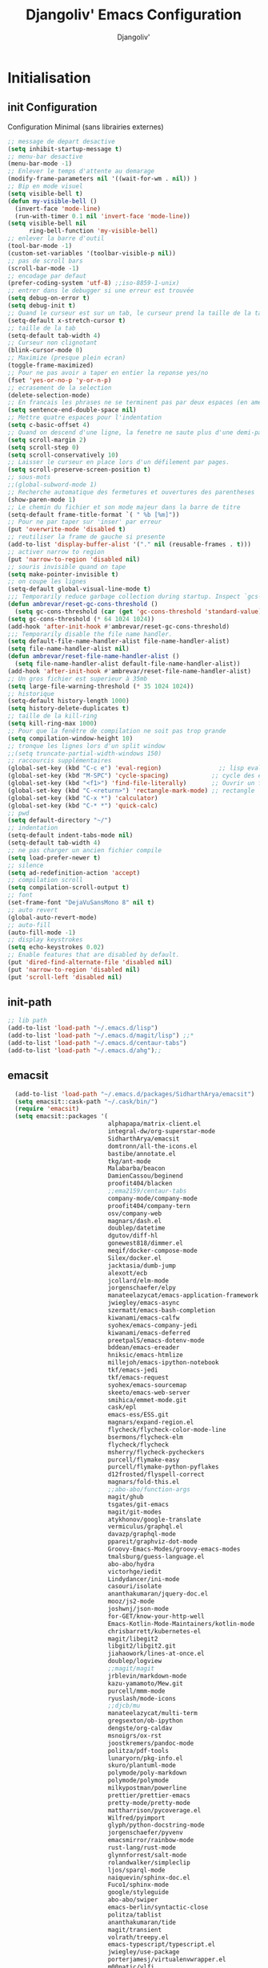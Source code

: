 * Emacs Congfiguration                                     :noexport:ARCHIVE:
#+AUTHOR: Djangoliv'
#+TITLE: Djangoliv' Emacs Configuration 
#+EMAIL: djangoliv@mailoo.org
#+LANGUAGE:  fr
#+DESCRIPTION:
#+KEYWORDS:
#+EXPORT_SELECT_TAGS: export
#+EXPORT_EXCLUDE_TAGS: noexport notangle
#+OPTIONS:   H:3 num:t toc:3 \n:nil @:t ::t |:t ^:nil -:t f:t *:t <:t
#+OPTIONS:   TeX:t LaTeX:t skip:nil d:nil todo:t pri:nil tags:nil
#+INFOJS_OPT: view:nil toc:nil ltoc:t mouse:underline buttons:0 path:http://orgmode.org/org-info.js
#+LINK_UP:
#+LINK_HOME:
#+XSLT:
* Initialisation
** init Configuration
Configuration Minimal (sans librairies externes)
#+BEGIN_SRC emacs-lisp
  ;; message de depart desactive
  (setq inhibit-startup-message t)
  ;; menu-bar desactive
  (menu-bar-mode -1)
  ;; Enlever le temps d'attente au demarage
  (modify-frame-parameters nil '((wait-for-wm . nil)) )
  ;; Bip en mode visuel
  (setq visible-bell t)
  (defun my-visible-bell ()
    (invert-face 'mode-line)
    (run-with-timer 0.1 nil 'invert-face 'mode-line))
  (setq visible-bell nil
        ring-bell-function 'my-visible-bell)
  ;; enlever la barre d'outil
  (tool-bar-mode -1)
  (custom-set-variables '(toolbar-visible-p nil))
  ;; pas de scroll bars
  (scroll-bar-mode -1)
  ;; encodage par defaut
  (prefer-coding-system 'utf-8) ;;iso-8859-1-unix)
  ;; entrer dans le debugger si une erreur est trouvée
  (setq debug-on-error t)
  (setq debug-init t)
  ;; Quand le curseur est sur un tab, le curseur prend la taille de la tab
  (setq-default x-stretch-cursor t)
  ;; taille de la tab
  (setq-default tab-width 4)
  ;; Curseur non clignotant
  (blink-cursor-mode 0)
  ;; Maximize (presque plein ecran)
  (toggle-frame-maximized)
  ;; Pour ne pas avoir a taper en entier la reponse yes/no
  (fset 'yes-or-no-p 'y-or-n-p)
  ;; ecrasement de la selection
  (delete-selection-mode)
  ;; En francais les phrases ne se terminent pas par deux espaces (en americain si)
  (setq sentence-end-double-space nil)
  ;; Mettre quatre espaces pour l'indentation
  (setq c-basic-offset 4)
  ;; Quand on descend d'une ligne, la fenetre ne saute plus d'une demi-page
  (setq scroll-margin 2)
  (setq scroll-step 0)
  (setq scroll-conservatively 10)
  ;; Laisser le curseur en place lors d'un défilement par pages.
  (setq scroll-preserve-screen-position t)
  ;; sous-mots
  ;;(global-subword-mode 1)
  ;; Recherche automatique des fermetures et ouvertures des parentheses
  (show-paren-mode 1)
  ;; Le chemin du fichier et son mode majeur dans la barre de titre
  (setq-default frame-title-format `( " %b [%m]"))
  ;; Pour ne par taper sur 'inser' par erreur
  (put 'overwrite-mode 'disabled t)
  ;; reutiliser la frame de gauche si presente
  (add-to-list 'display-buffer-alist '("." nil (reusable-frames . t)))
  ;; activer narrow to region
  (put 'narrow-to-region 'disabled nil)
  ;; souris invisible quand on tape
  (setq make-pointer-invisible t)
  ;; on coupe les lignes
  (setq-default global-visual-line-mode t)
  ;;; Temporarily reduce garbage collection during startup. Inspect `gcs-done'.
  (defun ambrevar/reset-gc-cons-threshold ()
    (setq gc-cons-threshold (car (get 'gc-cons-threshold 'standard-value))))
  (setq gc-cons-threshold (* 64 1024 1024))
  (add-hook 'after-init-hook #'ambrevar/reset-gc-cons-threshold)
  ;;; Temporarily disable the file name handler.
  (setq default-file-name-handler-alist file-name-handler-alist)
  (setq file-name-handler-alist nil)
  (defun ambrevar/reset-file-name-handler-alist ()
    (setq file-name-handler-alist default-file-name-handler-alist))
  (add-hook 'after-init-hook #'ambrevar/reset-file-name-handler-alist)
  ;; Un gros fichier est superieur à 35mb
  (setq large-file-warning-threshold (* 35 1024 1024))
  ;; historique
  (setq-default history-length 1000)
  (setq history-delete-duplicates t)
  ;; taille de la kill-ring
  (setq kill-ring-max 1000)
  ;; Pour que la fenêtre de compilation ne soit pas trop grande
  (setq compilation-window-height 10)
  ;; tronque les lignes lors d'un split window
  ;;(setq truncate-partial-width-windows 150)
  ;; raccourcis supplémentaires
  (global-set-key (kbd "C-c e") 'eval-region)                ;; lisp evaluation
  (global-set-key (kbd "M-SPC") 'cycle-spacing)            ;; cycle des espaces  init => 1 => 0 => init
  (global-set-key (kbd "<f1>") 'find-file-literally)       ;; Ouvrir un fichier sans son mode majeur
  (global-set-key (kbd "C-<return>") 'rectangle-mark-mode) ;; rectangle
  (global-set-key (kbd "C-x *") 'calculator)
  (global-set-key (kbd "C-* *") 'quick-calc)
  ;; pwd
  (setq default-directory "~/")
  ;; indentation
  (setq-default indent-tabs-mode nil)
  (setq-default tab-width 4)
  ;; ne pas charger un ancien fichier compile
  (setq load-prefer-newer t)
  ;; silence
  (setq ad-redefinition-action 'accept)
  ;; compilation scroll
  (setq compilation-scroll-output t)
  ;; font
  (set-frame-font "DejaVuSansMono 8" nil t)
  ;; auto revert
  (global-auto-revert-mode)
  ;; auto-fill
  (auto-fill-mode -1)
  ;; display keystrokes
  (setq echo-keystrokes 0.02)
  ;; Enable features that are disabled by default.
  (put 'dired-find-alternate-file 'disabled nil)
  (put 'narrow-to-region 'disabled nil)
  (put 'scroll-left 'disabled nil)
 #+END_SRC
** init-path
#+BEGIN_SRC emacs-lisp
  ;; lib path
  (add-to-list 'load-path "~/.emacs.d/lisp")
  (add-to-list 'load-path "~/.emacs.d/magit/lisp") ;;*
  (add-to-list 'load-path "~/.emacs.d/centaur-tabs")
  (add-to-list 'load-path "~/.emacs.d/ahg");;
 #+END_SRC
** emacsit
#+BEGIN_SRC emacs-lisp
    (add-to-list 'load-path "~/.emacs.d/packages/SidharthArya/emacsit")
    (setq emacsit::cask-path "~/.cask/bin/")
    (require 'emacsit)
    (setq emacsit::packages '(
                              alphapapa/matrix-client.el
                              integral-dw/org-superstar-mode
                              SidharthArya/emacsit
                              domtronn/all-the-icons.el
                              bastibe/annotate.el
                              tkg/ant-mode
                              Malabarba/beacon
                              DamienCassou/beginend
                              proofit404/blacken
                              ;;ema2159/centaur-tabs
                              company-mode/company-mode
                              proofit404/company-tern
                              osv/company-web
                              magnars/dash.el
                              doublep/datetime
                              dgutov/diff-hl
                              gonewest818/dimmer.el
                              meqif/docker-compose-mode
                              Silex/docker.el
                              jacktasia/dumb-jump
                              alexott/ecb
                              jcollard/elm-mode
                              jorgenschaefer/elpy
                              manateelazycat/emacs-application-framework
                              jwiegley/emacs-async
                              szermatt/emacs-bash-completion
                              kiwanami/emacs-calfw
                              syohex/emacs-company-jedi
                              kiwanami/emacs-deferred
                              preetpalS/emacs-dotenv-mode
                              bddean/emacs-ereader
                              hniksic/emacs-htmlize
                              millejoh/emacs-ipython-notebook
                              tkf/emacs-jedi
                              tkf/emacs-request
                              syohex/emacs-sourcemap
                              skeeto/emacs-web-server
                              smihica/emmet-mode.git
                              cask/epl
                              emacs-ess/ESS.git
                              magnars/expand-region.el
                              flycheck/flycheck-color-mode-line
                              bsermons/flycheck-elm
                              flycheck/flycheck
                              msherry/flycheck-pycheckers
                              purcell/flymake-easy
                              purcell/flymake-python-pyflakes
                              d12frosted/flyspell-correct
                              magnars/fold-this.el
                              ;;abo-abo/function-args
                              magit/ghub
                              tsgates/git-emacs
                              magit/git-modes
                              atykhonov/google-translate
                              vermiculus/graphql.el
                              davazp/graphql-mode
                              ppareit/graphviz-dot-mode
                              Groovy-Emacs-Modes/groovy-emacs-modes
                              tmalsburg/guess-language.el
                              abo-abo/hydra
                              victorhge/iedit
                              Lindydancer/ini-mode
                              casouri/isolate
                              ananthakumaran/jquery-doc.el
                              mooz/js2-mode
                              joshwnj/json-mode
                              for-GET/know-your-http-well
                              Emacs-Kotlin-Mode-Maintainers/kotlin-mode
                              chrisbarrett/kubernetes-el
                              magit/libegit2
                              libgit2/libgit2.git
                              jiahaowork/lines-at-once.el
                              doublep/logview
                              ;;magit/magit
                              jrblevin/markdown-mode
                              kazu-yamamoto/Mew.git
                              purcell/mmm-mode
                              ryuslash/mode-icons
                              ;;djcb/mu
                              manateelazycat/multi-term
                              gregsexton/ob-ipython
                              dengste/org-caldav
                              msnoigrs/ox-rst
                              joostkremers/pandoc-mode
                              politza/pdf-tools
                              lunaryorn/pkg-info.el
                              skuro/plantuml-mode
                              polymode/poly-markdown
                              polymode/polymode
                              milkypostman/powerline
                              prettier/prettier-emacs
                              pretty-mode/pretty-mode
                              mattharrison/pycoverage.el
                              Wilfred/pyimport
                              glyph/python-docstring-mode
                              jorgenschaefer/pyvenv
                              emacsmirror/rainbow-mode
                              rust-lang/rust-mode
                              glynnforrest/salt-mode
                              rolandwalker/simpleclip
                              ljos/sparql-mode
                              naiquevin/sphinx-doc.el
                              Fuco1/sphinx-mode
                              google/styleguide
                              abo-abo/swiper
                              emacs-berlin/syntactic-close
                              politza/tablist
                              ananthakumaran/tide
                              magit/transient
                              volrath/treepy.el
                              emacs-typescript/typescript.el
                              jwiegley/use-package
                              porterjamesj/virtualenvwrapper.el
                              m00natic/vlfi
                              wanderlust/wanderlust
                              osv/web-completion-data
                              fxbois/web-mode
                              magit/with-editor
                              capitaomorte/yasnippet
                              AndreaCrotti/yasnippet-snippets
                              fourier/ztree
                              https://git.deparis.io/flycheck-grammalecte
                              ))
  (setq emacsit::savedir "~/.emacs.d/packages")
  (emacsit::load)
#+END_SRC
** auto tangle init file
*dépendances*: [[https://github.com/jwiegley/emacs-async][emacs-async]]
#+BEGIN_SRC emacs-lisp
  ;; async tangle init.org at save  dependnace https://github.com/jwiegley/emacs-async
  (defun tangle-init-async ()
    "If the current buffer is 'emacs-init.org' the code-blocks are tangled."
    (require 'async)
    (when (equal (buffer-file-name) (expand-file-name (concat user-emacs-directory "init.org")))
      (async-start
       `(lambda ()
          (require 'org)
          (org-babel-tangle-file (expand-file-name (concat user-emacs-directory "init.org")) (expand-file-name (concat user-emacs-directory "init.el") "emacs-lisp")))
       (lambda (result)
         (byte-compile-file (expand-file-name (concat user-emacs-directory "init.el")))
         ;; scroll to the end to see if there's an error
         (let ((buf (get-buffer "*Compile-Log*")))
           (set-window-point (get-buffer-window buf) (buffer-size buf)))
         (message "Tangled file compiled.")))))
  (add-hook 'after-save-hook 'tangle-init-async)
#+END_SRC
** Theme (couleurs, modeline)
*dépendances*: [[https://github.com/djangoliv/conf][djangoliv-theme.el]]
#+BEGIN_SRC emacs-lisp
  (add-to-list 'custom-theme-load-path "~/.emacs.d/lisp/")
  (load-theme 'djangoliv t)
#+END_SRC
** beacon
#+BEGIN_SRC emacs-lisp
  (require 'beacon)
  (beacon-mode 1)
  (setq beacon-blink-when-focused t)
  (setq beacon-size 3)
  (setq beacon-color "lightblue")
#+END_SRC
** dimmer (contraste)
#+BEGIN_SRC emacs-lisp
  (setq dimmer-fraction 0.18)
  (require 'dimmer)
  (dimmer-mode)
#+END_SRC
** source du bashrc au démarrage
*dépendances*: [[https://github.com/purcell/exec-path-from-shell][exec-path-from-shell]]
#+BEGIN_SRC emacs-lisp
  (require 'exec-path-from-shell)
  (setq exec-path-from-shell-variables '("PATH"))
  (exec-path-from-shell-initialize)
  (exec-path-from-shell-copy-env "PYTHONPATH")
  (exec-path-from-shell-copy-env "WORKON_HOME")
#+END_SRC
** Registres
  #+BEGIN_SRC emacs-lisp
    (global-set-key (kbd "s-s") 'copy-to-register)
    (global-set-key (kbd "s-i") 'insert-register)
    ;; fichiers dans registre
    (set-register ?e '(file . "~/.emacs"))
    (set-register ?i '(file . "~/.emacs.d/init.org"))
    (set-register ?o '(file . "~/.emacs-org/memo.org"))
    (set-register ?t '(file . "~/.emacs-org/tel.org"))
    (set-register ?p '(file . "~/.emacs-org/perso.org"))
    (set-register ?b '(file . "~/.bashrc"))
    (set-register ?k '(file . "~/.emacs-org/keys.org"))
    (set-register ?c '(file . "~/.config/i3/config"))
    (set-register ?x '(file . "/tmp/scratch.org"))
    (set-register ?d '(file . "~/.emacs.d/lisp/djangoliv-theme.el"))
  #+END_SRC
** Sauvegarde auto
#+BEGIN_SRC emacs-lisp
  ;; Pas d'auto-save
  (setq auto-save-default nil)
  ;; Mettre tous les fichiers de backup dans un seul repertoire
  (setq backup-directory-alist
        '(("." . "~/.emacs-backup-files/")))
  (setq version-control t       ;; activation
        vc-make-backup-files t  ;; Faire aussi des backups des fichiers sous control de version
        backup-by-copying t     ;; on ne copie pas des liens
        make-backup-files t     ;; backup of a file the first time it is saved.
        delete-old-versions t   ;; delete excess backup files silently
        kept-old-versions 2     ;; oldest versions to keep when a new numbered backup is made
        kept-new-versions 6     ;; newest versions to keep when a new numbered backup is made
        )
  ;; backup-walker
  (autoload 'backup-walker-start "backup-walker" "" t)
#+END_SRC
** Persistance
#+BEGIN_SRC emacs-lisp
  ;; savegarde de l'historique entre les sessions
  (setq savehist-save-minibuffer-history 1)
  (setq savehist-additional-variables
        '(kill-ring search-ring regexp-search-ring log-edit-comment-ring shell-command-history last-kbd-macro)
        savehist-file "~/.emacs.d/savehist")
  (savehist-mode t)
#+END_SRC
** Copy/paste/Kill-ring
*dépendances*: [[https://github.com/browse-kill-ring/browse-kill-ring][browse-kill-ring.el]] [[https://github.com/rolandwalker/simpleclip][simpleclip]]
#+BEGIN_SRC emacs-lisp
  ;; pour que le colle de la souris soit dans la kill-ring
  (setq select-enable-clipboard nil)
  (setq select-enable-primary t)
  (setq select-active-regions nil)
  (setq mouse-drag-copy-region t)
  (global-set-key [mouse-2] 'mouse-yank-at-click)
  ;; copie du clipboard
  (autoload 'simpleclip-get-contents "simpleclip" nil t)
  (defun paste-from-x-clipboard()
    "Paste string clipboard"
    (interactive)
    (insert (simpleclip-get-contents)))
  (global-set-key (kbd "S-<mouse-2>") 'paste-from-x-clipboard)
  ;; reverse pop kill ring
  (defun yank-pop-forwards (arg)
    (interactive "p")
    (yank-pop (- arg)))
  (global-set-key (kbd "M-Y") 'yank-pop-forwards) ; M-Y (Meta-Shift-Y)
  ;; browse-kill-ring
  (autoload 'browse-kill-ring "browse-kill-ring" "" t)
  (global-set-key (kbd "C-x C-y") 'browse-kill-ring)
  (setq browse-kill-ring-highlight-current-entry t)
  (setq browse-kill-ring-highlight-inserted-item 'pulse)
  ;; yank rectangle end-of-line
  (defun yank-rectangle-append-lines (&optional without-space)
    "Yank each line of the current kill at the end of each subsequent line.
    A space will be added between each line unless WITHOUT-SPACE which can
    be passed in via a prefix arg."
    (interactive "P")
    (save-excursion
      (let ((lines (split-string (current-kill 0) "\n")))
        (dolist (line lines)
          (goto-char (line-end-position))
          (unless without-space
            (just-one-space))
          (insert line)
          (unless (zerop (forward-line))
            (insert "\n"))))))
  ;; efface la ligne si la region est inactive
  (defadvice kill-region (before slick-cut activate compile)
    "When called interactively with no active region, kill a single line instead."
    (interactive
     (if mark-active (list (region-beginning) (region-end))
       (list (line-beginning-position)
             (line-beginning-position 2)))))
  ;; yank in overwrite-mode
  (defadvice yank (before yank-if-overwrite)
    (if (bound-and-true-p overwrite-mode)
        (delete-char (length (current-kill 0)))))
  (ad-activate 'yank)
  ;; kill-word
  (defun daedreth/kill-inner-word ()
    "Kills the entire word your cursor is in. Equivalent to 'ciw' in vim."
    (interactive)
    (backward-word)
    (kill-word 1))
  (global-set-key (kbd "C-c k") 'daedreth/kill-inner-word)
#+END_SRC
** buffers
#+BEGIN_SRC emacs-lisp
 ;; kill buffers
  (global-set-key (kbd "C-x k") 'kill-this-buffer)
  ;; Fermeture de tous les buffer sauf le courant
  (defun kill-all-other-buffers ()
     "Kill all other buffers."
     (interactive)
     (mapc 'kill-buffer (delq (current-buffer) (buffer-list))))

  (defun kill-current-mode-buffers ()
     "Kill all buffers that major mode same with current mode."
     (interactive)
     (kill-special-mode-buffers-internal major-mode))
     (global-set-key (kbd "C-x C-k") 'kill-current-mode-buffers)

  (defun kill-special-mode-buffers-internal (mode &optional except-current-buffer)
    "Kill all buffers that major MODE same with special.
    If option EXCEPT-CURRENT-BUFFER is `non-nil',
    kill all buffers with MODE except current buffer."
    (interactive)
    (let ((current-buf (current-buffer))
          (count 0))
      (dolist (buffer (buffer-list))
        (set-buffer buffer)
        (when (and (equal major-mode mode)
                   (or (not except-current-buffer)
                       (not (eq current-buf buffer))))
          (incf count)
          (kill-buffer buffer)))
      (message "Killed %s buffer%s" count (if (> count 1) "s" ""))))
#+END_SRC
** zoom
#+BEGIN_SRC emacs-lisp
;; control+wheel for zooming the text.
  (global-set-key [(control mouse-4)] (lambda () (interactive) (text-scale-increase 1)))
  (global-set-key [(control mouse-5)] (lambda () (interactive) (text-scale-decrease 1)))
  ;; mouse wheel for image-mode
  (add-hook
   'image-mode-hook
   (lambda ()
     (local-set-key [mouse-4] (lambda () (interactive) (image-previous-line 1)))
     (local-set-key [mouse-5] (lambda () (interactive) (image-next-line 1)))
     (local-set-key [(control mouse-4)] (lambda () (interactive) (image-increase-size 1)))
     (local-set-key [(control mouse-5)] (lambda () (interactive) (image-decrease-size 1)))))
#+END_SRC
** isearch
#+BEGIN_SRC emacs-lisp
  ;; sensible a la casse
  (setq-default case-fold-search t)
  (define-key isearch-mode-map (kbd "C-c") 'isearch-toggle-case-fold)
  ;; tolerer les espaces
  (setq isearch-lax-whitespace t)
  (setq isearch-regexp-lax-whitespace t)
#+END_SRC
** find/grep
#+BEGIN_SRC emacs-lisp
  ;; Ignore case by default:
  (setq igrep-options "-i")
  ;; To search subdirectories by default:
  (setq igrep-find t)
  ;; find grep
  (setq find-grep-options "-q -i")
  (setq grep-command "grep -nH -r --exclude-dir='svn' ")
#+END_SRC
** restart emacs
*dépendances* [[https://github.com/iqbalansari/restart-emacs][restart-emacs]]
#+BEGIN_SRC emacs-lisp
  (autoload 'restart-emacs "restart-emacs" nil t)
#+END_SRC
* Centaur-tabs
#+BEGIN_SRC emacs-lisp
  (require 'centaur-tabs)
  (require 'all-the-icons)
  (centaur-tabs-mode t)
  (global-set-key (kbd "C-<prior>")  'centaur-tabs-backward)
  (global-set-key (kbd "C-<next>") 'centaur-tabs-forward)
  (global-set-key (kbd "C-S-<prior>")  'centaur-tabs-move-current-tab-to-left)
  (global-set-key (kbd "C-S-<next>") 'centaur-tabs-move-current-tab-to-right)
  (global-set-key (kbd "M-+")  'centaur-tabs-backward-group)
  (global-set-key (kbd "M--") 'centaur-tabs-forward-group)
  (setq centaur-tabs-background-color (face-background 'default))
  ;;(setq centaur-tabs-height 22)
  (setq centaur-tabs-style "box")
  (setq centaur-tabs-set-icons t)
  (setq centaur-tabs-set-modified-marker t)
  (setq centaur-tabs-gray-out-icons 'buffer)
  (setq centaur-tabs-cycle-scope 'tabs)
  (setq centaur-tabs-set-bar 'over)
  (setq centaur-tabs-icon-scale-factor 0.8)
  ;; exclude
  (defun centaur-tabs-hide-tab (x)
    (let ((name (format "%s" x)))
      (or
       (string-prefix-p "*" name)
       (and (string-prefix-p "magit" name)
            (not (file-name-extension name)))
       )))
  ;; groups
  (defun centaur-tabs-buffer-groups ()
    (list
     (cond
      ((derived-mode-p 'prog-mode) "Editing")
      ((derived-mode-p 'dired-mode) "Dired")
      ((derived-mode-p 'image-mode) "Image")
      ((derived-mode-p 'nxml-mode) "nXml")
      ((derived-mode-p 'logview-mode) "Logs")
      ((memq major-mode '(org-mode
                          org-agenda-clockreport-mode
                          org-src-mode
                          org-agenda-mode
                          org-beamer-mode
                          org-indent-mode
                          org-cdlatex-mode
                          org-agenda-log-mode
                          diary-mode))
       "OrgMode")
      ((memq major-mode '(csv-mode
                          text-mode
                          latex-mode
                          rst-mode
                          markdown-mode
                          fundamental-mode))
       "textMode")
      (t
       (centaur-tabs-get-group-name (current-buffer))))))
#+END_SRC
* CEDET
Collection of Emacs Development Environment Tools
** Initialize CEDET
*dépendances*: [[http://cedet.sourceforge.net/][cedet]] ([[http://sourceforge.net/p/cedet/git/ci/master/tree/][sources]]) et [[https://github.com/tuhdo/semantic-stickyfunc-enhance][stickyfunc-enhance]]
#+BEGIN_SRC emacs-lisp
  (global-ede-mode 1)
  (add-to-list 'semantic-default-submodes 'global-semanticdb-minor-mode 1)
  (add-to-list 'semantic-default-submodes 'global-semantic-idle-scheduler-mode 1)
  (add-to-list 'semantic-default-submodes 'global-semantic-stickyfunc-mode 1)
  (add-to-list 'semantic-default-submodes 'global-semantic-highlight-func-mode 1)
  (add-to-list 'semantic-default-submodes 'global-semantic-idle-summary-mode t)
  (add-to-list 'semantic-default-submodes 'global-semantic-idle-completions-mode t)
  (add-to-list 'semantic-default-submodes 'global-srecode-minor-mode t)
  (add-to-list 'semantic-default-submodes 'global-semantic-decoration-mode t)
  (setq semantic-load-turn-everything-on t)
  ;;(semantic-mode) ;; Active le mode semantic
  (require 'stickyfunc-enhance) ;; multilines concatene dans la header line
  ;;(require 'cedet-cscope)
#+END_SRC
** Initialize ECB
*dépendances*: [[https://github.com/alexott/ecb/][ecb]]
#+BEGIN_SRC emacs-lisp
  (autoload 'ecb-activate "ecb" nil t)
  (setq ecb-layout-name "left15")
  (setq ecb-tip-of-the-day nil)
#+END_SRC
* Major-modes
** Text-mode
 #+BEGIN_SRC emacs-lisp
   ;; fichier en text-mode
   (add-to-list 'auto-mode-alist '("\\.txt$" . text-mode))
   (add-to-list 'auto-mode-alist '("\\`[^.]+\\'" . text-mode)) ;; fichiers sans extension
   ;; (_ / . - ~) ne separent pas les mots
   (modify-syntax-entry ?_ "w" text-mode-syntax-table)
   (modify-syntax-entry ?\/ "w" text-mode-syntax-table)
   (modify-syntax-entry ?. "w" text-mode-syntax-table)
   (modify-syntax-entry ?- "w" text-mode-syntax-table)
   (modify-syntax-entry ?~ "w" text-mode-syntax-table)
   (add-hook 'text-mode-hook 'turn-on-auto-fill)
   (defun auto-fill-hook ()
     (auto-fill-mode 1)
     (setq fill-column 72))
 #+END_SRC
** Dired
*** Initialisation
#+BEGIN_SRC emacs-lisp
  (require 'dired)
  ;; apparence
  (setq dired-listing-switches "-lah --time-style long")
  (setq directory-free-space-args "-Pkh")
  ;; wdired permet le changement des permissions
  (setq wdired-allow-to-change-permissions t)
  ;; find-dired options
  (setq find-ls-option '("-print0 | xargs -0 ls -ld" . "-ld"))
  ;; repertoire de copie par defaut
  (setq dired-dwim-target t)
  ;; couleur par type de fichier
  (setq dired-filetype-plain-regexp "^  .*\\.\\(TXT\\|txt\\|Txt\\|ini\\|INI\\|lrc\\|org\\|log\\|conf\\|CFG\\|cfg\\|properties\\|config\\|diff\\|patch\\|ebuild\\|inf\\|cnf\\|example\\|sample\\|default\\|m4\\|PARAM\\)$")
  (setq dired-filetype-xml-regexp "^  .*\\.\\(html?\\|HTML?\\|xml\\|XML\\|xsl\\|xsd\\|rng\\|dtd\\|mht\\|jsp\\|asp\\|js\\|xaml\\|gml\\|GML\\|XSD\\|kml\\|KML\\)$")
  ;; récursivité
  (setq dired-recursive-copies 'always)
  (setq dired-recursive-deletes 'always)
  ;; auto refresh dired when file changes
  (add-hook 'dired-mode-hook 'auto-revert-mode)
 #+END_SRC
*** tris dans Dired
#+BEGIN_SRC emacs-lisp
  (defvar dired-sort-map (make-sparse-keymap))
  (define-key dired-mode-map "s" dired-sort-map)
  (defvar sort-params)
  (defun dired-sort-by-size (arg)
    "sort by Size"
    (interactive "P")
    (if (null arg)
        (setq sort-params " -S")
      (setq sort-params " -Sr"))
    (dired-sort-other (concat dired-listing-switches sort-params)))
  (defun dired-sort-by-extension (arg)
    "sort by eXtension"
    (interactive "P")
    (if (null arg)
        (setq sort-params " -X")
      (setq sort-params " -Xr"))
    (dired-sort-other (concat dired-listing-switches sort-params)))
  (defun dired-sort-by-time (arg)
    "sort by Time"
    (interactive "P")
    (if (null arg)
        (setq sort-params " -t")
      (setq sort-params " -tr"))
    (dired-sort-other (concat dired-listing-switches sort-params)))
  (defun dired-sort-by-Name (arg)
    "sort by Name"
    (interactive "P")
    (if (null arg)
        (setq sort-params " -N")
      (setq sort-params " -Nr"))
    (dired-sort-other (concat dired-listing-switches sort-params)))
  (define-key dired-sort-map "s" 'dired-sort-by-size)
  (define-key dired-sort-map "x" 'dired-sort-by-extension)
  (define-key dired-sort-map "t" 'dired-sort-by-time)
  (define-key dired-sort-map "n" 'dired-sort-by-Name)
  (define-key dired-sort-map "?" (lambda () "sort help" (interactive) (message "s Size; x eXtension; t Time; n Name;")))
#+END_SRC
*** (de)compression
#+BEGIN_SRC emacs-lisp
  ;; compress
  (define-key dired-mode-map "c" 'dired-do-compress-to)
  (defvar dired-compress-files-alist
  '(("\\.tar\\.gz\\'" . "tar -c %i | gzip -c9 > %o")
    ("\\.tgz\\'" . "tar -czf %i > %o")
    ("\\.zip\\'" . "zip %o -r --filesync %i")))
#+END_SRC
*** Couleurs des fichiers
*dépendances*: [[https://github.com/jixiuf/dired-filetype-face][dired-filetype-face.el]]
#+BEGIN_SRC emacs-lisp
  (eval-after-load 'dired '(require 'dired-filetype-face))
#+END_SRC
*** omit
#+BEGIN_SRC emacs-lisp
  (require 'dired-x) ;; build-in librairie
  (define-key dired-mode-map (kbd "M-o") 'dired-omit-mode)
  (setq-default dired-omit-files-p t)
  (setq dired-omit-files (concat dired-omit-files "\\|^\\..+$"))
  (setq-default dired-omit-extensions '(".pyc" ".class" ".o" ".elc" "~"))
 #+END_SRC
*** dired-k
*dépendances* [[https://github.com/syohex/emacs-dired-k][dired-k]]
#+BEGIN_SRC emacs-lisp
  (require 'dired-k)
  (setq dired-k-style 'git)
  (setq dired-k-human-readable t)
  ;; always execute dired-k when dired buffer is opened
  (add-hook 'dired-initial-position-hook 'dired-k)
  (add-hook 'dired-after-readin-hook #'dired-k-no-revert)
  (define-key dired-mode-map (kbd "g") 'dired-k)
#+END_SRC
*** raccourcis
#+BEGIN_SRC emacs-lisp
  (define-key dired-mode-map (kbd "<return>") 'dired-find-alternate-file)
  (define-key dired-mode-map (kbd "<right>") 'dired-find-file)
  (define-key dired-mode-map (kbd "^") '(lambda () (interactive) (find-alternate-file "..")))
  ;; eww in dired
  (define-key dired-mode-map "e" (lambda () (interactive) (eww-open-file (dired-get-file-for-visit))))
  ;; mouse
  (defun dired-mouse-find-alternate-file (event)
    "In dired, visit the file or directory you click on instead of the dired buffer."
    (interactive "e")
    (let (file)
      (save-excursion
        (set-buffer (window-buffer (posn-window (event-end event))))
        (save-excursion
          (goto-char (posn-point (event-end event)))
          (setq file (dired-get-filename nil t))))
      (select-window (posn-window (event-end event)))
      (find-alternate-file (file-name-sans-versions file t))))
  (define-key dired-mode-map [mouse-2] 'dired-mouse-find-alternate-file)
#+END_SRC
*** dired-isearch
*dépendances*: [[http://www.emacswiki.org/emacs/dired-isearch.el][dired-isearch.el]]
#+BEGIN_SRC emacs-lisp
  ;; dired-isearch (permet de rechercher uniquement sur le nom des fichiers)
  (autoload 'dired-isearch-forward "dired-isearch" "" t)
  (autoload 'dired-isearch-backward "dired-isearch" "" t)
  (autoload 'dired-isearch-forward-regexp "dired-isearch" "" t)
  (autoload 'dired-isearch-backward-regexp "dired-isearch" "" t)
  (define-key dired-mode-map (kbd "C-s") 'dired-isearch-forward)
  (define-key dired-mode-map (kbd "C-r") 'dired-isearch-backward)
  (define-key dired-mode-map (kbd "ESC C-s") 'dired-isearch-forward-regexp)
  (define-key dired-mode-map (kbd "ESC C-r") 'dired-isearch-backward-regexp)
  ;; ;; filtrer dired comme avec isearch
  ;; (defun dired-filter-on-names(filter-regexp)
  ;;   (interactive "s(only show matched):")
  ;;   (let ((dired-marker-char 16)
  ;;         (files (directory-files default-directory t)))
  ;;     (save-excursion
  ;;       (dolist (file files)
  ;;         (when (and (dired-goto-file  (expand-file-name file))
  ;;                    (not (string= "" filter-regexp))
  ;;                    (string-match filter-regexp (file-name-nondirectory file)))
  ;;           (dired-mark 1)
  ;;           )))
  ;;     (dired-toggle-marks)
  ;;     (dired-do-kill-lines nil (concat "Filter:'" filter-regexp "' omitted %d line%s"))
  ;;     (dired-move-to-filename)))
  ;; (define-key dired-mode-map (kbd "f") 'dired-filter-on-names)
 #+END_SRC
*** ediff sur deux fichiers marqués
#+BEGIN_SRC emacs-lisp
  (defun ediff-dired ()
    (interactive)
    (let* ((marked-files (dired-get-marked-files nil nil))
           (other-win (get-window-with-predicate
                       (lambda (window)
                         (with-current-buffer (window-buffer window)
                           (and (not (eq window (selected-window)))
                                (eq major-mode 'dired-mode))))))
           (other-marked-files (and other-win
                                    (with-current-buffer (window-buffer other-win)
                                      (dired-get-marked-files nil)))))
      (cond ((= (length marked-files) 2)
             (ediff-files (nth 0 marked-files)
                          (nth 1 marked-files)))
            ((and (= (length marked-files) 1)
                  (= (length other-marked-files) 1))
             (ediff-files (nth 0 marked-files)
                          (nth 0 other-marked-files)))
            (t (error "mark exactly 2 files, at least 1 locally")))))
  ;; diff dired (= sur fichiers region[mark point] dans dired ignore space)
  (add-hook 'dired-load-hook
            (lambda ()
              (define-key dired-mode-map (kbd "s-=") 'ediff-dired)))
  (setq diff-switches "-u --ignore-all-space")
#+END_SRC
*** (un)mark backward
#+BEGIN_SRC emacs-lisp
  ;; mark backward
  (defun dired-mark-backward ()
    (interactive)
    (call-interactively 'dired-mark)
    (call-interactively 'dired-previous-line)
    (call-interactively 'dired-previous-line))
  ;; unmark backward
  (defun dired-unmark-backward ()
    (interactive)
    (call-interactively 'dired-unmark)
    (call-interactively 'dired-previous-line)
    (call-interactively 'dired-previous-line))
  (define-key dired-mode-map (kbd "s-m") 'dired-mark-backward)
  (define-key dired-mode-map (kbd "s-u") 'dired-unmark-backward)
#+END_SRC
*** subtree insert
*dépendances*: [[https://github.com/Fuco1/dired-hacks][dired-hacks]]
#+BEGIN_SRC emacs-lisp
  (autoload 'dired-subtree-insert "dired-subtree" nil t)
  (setq dired-subtree-use-backgrounds nil)
  (define-key dired-mode-map (kbd "i") 'dired-subtree-insert)
  (define-key dired-mode-map (kbd "I") 'dired-subtree-remove)
#+END_SRC
*** dired narrow
*dépendances*: [[https://github.com/Fuco1/dired-hacks][dired-hacks]]
#+BEGIN_SRC emacs-lisp
  (autoload 'dired-narrow "dired-narrow" nil t)
  (define-key dired-mode-map (kbd "/") 'dired-narrow)
#+END_SRC
*** peep dired (preview)
*dépendances* [[https://github.com/asok/peep-dired][peep-dired]]
#+BEGIN_SRC emacs-lisp
  (autoload 'peep-dired "peep-dired" nil t)
  (define-key dired-mode-map (kbd "P") 'peep-dired)
  (setq peep-dired-cleanup-on-disable t)
  (setq peep-dired-ignored-extensions '("mkv" "iso" "mp4" "zip" "tgz" "doc" "docx" "odt"))
#+END_SRC
*** image-dired
*dépendances* [[https://github.com/mhayashi1120/Emacs-image-diredx][image-dired+]]
#+BEGIN_SRC emacs-lisp
  (eval-after-load 'image-dired '(require 'image-dired+))
  (eval-after-load 'image-dired+ '(image-diredx-async-mode 1))
  (setq image-dired-track-movement nil)
  ;; multiple dired-image
  (defvar img-number)
  (defun my-image-dired (Dir)
    (interactive "DDir: ")
    (image-dired Dir)
    (if (not (boundp 'img-number))
        (defvar img-number 1 "imageDired index in the current emacs session") )
    (rename-buffer (concat "Image-Dired-" (int-to-string img-number)))
    (setq img-number (+ 1 img-number)))
#+END_SRC
** Org-Mode
*** init
*dépendances*: [[http://orgmode.org/][org-mode]] [[http://ditaa.sourceforge.net/][ditaa]]
#+BEGIN_SRC emacs-lisp
  ;; initialisation
  (require 'org)
  (setq org-ellipsis " ••• ")
  (setq org-startup-indented t)
  (setq org-indent-mode t)
  (setq org-hide-leading-stars t)
  (setq org-use-speed-commands t)
  (setq org-hide-emphasis-markers t)
  (setq org-src-fontify-natively t)   ;; fontify code in code blocks
  (setq org-src-tab-acts-natively t)   ;; indentation des block sources
  (setq org-catch-invisible-edits 'show)
  (setq org-startup-with-inline-images t)
  (modify-coding-system-alist 'file "\\.org\\'" 'utf-8)
  (setq org-cycle-separator-lines 0)
  (add-hook 'ediff-prepare-buffer-hook #'outline-show-all) ;; edif in org-mode
  (add-hook 'org-mode-hook (lambda ()
                             (turn-off-auto-fill)
                             (global-set-key (kbd "s-<escape>") 'hide-sublevels)   ;; tout plier
                             (defadvice org-open-at-point (around org-open-at-point-choose-browser activate)
                               (let ((browse-url-browser-function 'browse-url-generic))
                                 ad-do-it))
                             (setq indent-tabs-mode nil)
                             (setq-local line-spacing '0.1)
                             (setq-local company-minimum-prefix-length 5)
                             ;; math-symbol
                             (require 'xah-math-input)
                             (xah-math-input-mode-on)))
  ;; bullets
  ;; (require 'org-bullets)
  ;; (setq org-bullets-bullet-list '("☯" "○" "✸" "✿" "◎" "☉" "◌" "◦"))
  ;; (add-hook 'org-mode-hook (lambda () (org-bullets-mode 1)))
  (require 'org-superstar)
  (add-hook 'org-mode-hook (lambda () (org-superstar-mode 1)))
  ;; keywords
  (setq org-todo-keyword-faces
        (quote
         (("TODO" :foreground "red" :weight bold)
          ("IN-PROGRESS" :foreground "orange" :weight bold)
          ("WAIT" :foreground "cornsilk" :weight bold)
          ("VALID" :foreground "coral" :weight bold)
          ("CANCELED" :foreground "blue" :weight bold)
          ("NEEDSREVIEW" :foreground "firebrick" :weight bold))))
  (setq org-todo-keywords
        (quote
         ((sequence "TODO(t)" "IN-PROGRESS(i)" "WAIT(w)" "VALID(v)" "|" "DONE(d!)" "CANCELED(c@)" "NEEDSREVIEW(n@/!)"))))
  ;; raccourci
  (eval-after-load "org"
    '(progn
       (define-key org-mode-map (kbd "C-M-<return>") 'org-insert-heading-after-current)
       (define-key org-mode-map (kbd "S-<tab>") 'outline-hide-subtree)
       (define-key org-mode-map (kbd "C-c s") 'org-goto)
       (define-key org-mode-map (kbd "M-s-<up>") 'drag-stuff-up)
       (define-key org-mode-map (kbd "M-s-<down>") 'drag-stuff-down)
       (define-key org-mode-map (kbd "<S-C-up>") nil)
       (define-key org-mode-map (kbd "<S-C-down>") nil)
       (define-key org-mode-map (kbd "<S-C-right>") nil)
       (define-key org-mode-map (kbd "<S-C-left>") nil)))
  ;; org-find-tag
  (push '(tags-tree . local) org-show-context-detail)
  (define-key org-mode-map (kbd "C-x r J") 'org-tags-sparse-tree)
  ;; org-template (<s TAB, <e TAB)
  (add-to-list 'org-structure-template-alist
               '("m" "#+BEGIN_SRC emacs-lisp\n?\n#+END_SRC" "<src lang=\"emacs-lisp\">\n?\n</src>"))
  ;; Variable-pitch support for org-mod
  ;;(add-hook 'org-mode-hook 'org-variable-pitch-minor-mode)
  #+END_SRC
*** babel
*dépendances* [[http://ditaa.sourceforge.net/][ditaa]] [[http://fr.plantuml.com/download.html][plantuml.jar]]
#+BEGIN_SRC emacs-lisp
  ;; execution
  (org-babel-do-load-languages
   'org-babel-load-languages
   '((shell . t)
     (awk . t)
     (latex . t)
     (emacs-lisp . nil)
     (ditaa . t)
     (dot . t)
     (plantuml . t)
     (calc . t)
     (gnuplot . t)
     (R . t)
     (python . t)))
  ;; dita
  (setq org-ditaa-jar-path "/home/logilab/Tools/ditaa/ditaa0_9.jar")
  ;; plantuml
  (setq org-plantuml-jar-path "/home/logilab/.emacs.d/plantuml/plantuml.jar")
  ;; don't prompt me to confirm everytime I want to evaluate a block
  (setq org-confirm-babel-evaluate nil)
  ;; display/update images in the buffer after I evaluate
  (add-hook 'org-babel-after-execute-hook 'org-display-inline-images 'append)
  ;; for elisp
  (define-key org-mode-map (kbd "C-.") 'find-function)
#+END_SRC
*** export
#+BEGIN_SRC emacs-lisp
  (setq org-export-coding-system 'utf-8)
  ;; export HTML avec css ("~/.emacs.d/org-style.css")
  (defun my-org-inline-css-hook (exporter)
    "Insert custom inline css"
    (when (eq exporter 'html)
      (let* ((dir (ignore-errors (file-name-directory (buffer-file-name))))
             (path (concat dir "style.css"))
             (homestyle (or (null dir) (null (file-exists-p path))))
             (final (if homestyle "~/.emacs.d/org-style.css" path)))
        (setq org-html-head-include-default-style nil)
        (setq org-html-head (concat
                             "<style type=\"text/css\">\n"
                             "<!--/*--><![CDATA[/*><!--*/\n"
                             (with-temp-buffer
                               (insert-file-contents final)
                               (buffer-string))
                             "/*]]>*/-->\n"
                             "</style>\n")))))
  ;;(add-hook 'org-export-before-processing-hook 'my-org-inline-css-hook)
  ;; export pied de page
  (setq org-html-validation-link nil)
  (setq org-html-postamble t)
  (setq org-html-postamble-format
        '(("en" "<p class=\"author\">Author: %a (%e)</p>\n<p class=\"date\">Date: %T</p>")))
  ;; export table in csv
  (defun export-table-to-csv (name)
  "Search for table named `NAME` and export."
  (interactive "s")
  (show-all)
  (let ((case-fold-search t))
    (if (search-forward-regexp (concat "#\\+NAME: +" name) nil t)
    (progn
      (next-line)
      (org-table-export (format "%s.csv" name) "orgtbl-to-csv")))))
  ;; latex pdf
  (add-hook 'org-mode-hook
            (lambda ()
              (require 'ox-latex)
              (add-to-list 'org-latex-classes
                           '("djarticle"
                             "\\documentclass{article}
                             \\usepackage[utf8]{inputenc}
                             \\usepackage[T1]{fontenc}
                             \\usepackage{graphicx}
                             \\usepackage{longtable}
                             \\usepackage{hyperref}
                             \\usepackage{natbib}
                             \\usepackage{amssymb}
                             \\usepackage{amsmath}
                             \\usepackage{geometry}
                             \\geometry{a4paper,left=2cm,top=2cm,right=2.5cm,bottom=2cm,marginparsep=7pt, marginparwidth=.6in}"
                             ("\\section{%s}" . "\\section*{%s}")
                             ("\\subsection{%s}" . "\\subsection*{%s}")
                             ("\\subsubsection{%s}" . "\\subsubsection*{%s}")
                             ("\\paragraph{%s}" . "\\paragraph*{%s}")
                             ("\\subparagraph{%s}" . "\\subparagraph*{%s}")))
              ))
#+END_SRC
*** presentation
*dépendances* [[https://github.com/marsmining/ox-twbs][ox-twbs]] [[https://github.com/takaxp/org-tree-slide][org-tree-slide]]
#+BEGIN_SRC emacs-lisp
  (autoload 'org-re-reveal-export-to-html-and-browse "org-re-reveal" "" t)
  (setq org-re-reveal-root "file:///home/logilab/Tools/revealjs/reveal.js/")
  (setq org-re-reveal-title-slide nil)
#+END_SRC
*** bloc generation
#+BEGIN_SRC emacs-lisp
  (defun org-begin-template ()
    "Make a template at point."
    (interactive)
    (if (org-at-table-p)
        (call-interactively 'org-table-rotate-recalc-marks)
      (let* ((choices '(("s" . "SRC")
                        ("e" . "EXAMPLE")
                        ("q" . "QUOTE")
                        ("v" . "VERSE")
                        ("c" . "CENTER")
                        ("l" . "LaTeX")
                        ("h" . "HTML")
                        ("a" . "ASCII")))
             (key
              (key-description
               (vector
                (read-key
                 (concat (propertize "Template type: " 'face 'minibuffer-prompt)
                         (mapconcat (lambda (choice)
                                      (concat (propertize (car choice) 'face 'font-lock-type-face)
                                              ": "
                                              (cdr choice)))
                                    choices
                                    ", ")))))))
        (let ((result (assoc key choices)))
          (when result
            (let ((choice (cdr result)))
              (cond
               ((region-active-p)
                (let ((start (region-beginning))
                      (end (region-end)))
                  (goto-char end)
                  (insert "#+END_" choice "\n")
                  (goto-char start)
                  (insert "#+BEGIN_" choice "\n")))
               (t
                (insert "#+BEGIN_" choice "\n")
                (save-excursion (insert "#+END_" choice))))))))))

  ;;bind to key
  (define-key org-mode-map (kbd "C-<") 'org-begin-template)
  #+END_SRC
*** auto-unfold
#+BEGIN_SRC emacs-lisp
  (defadvice goto-line (after unfold-tree activate)
    (when (outline-invisible-p)
      (save-excursion
        (outline-previous-visible-heading 1)
        (org-show-subtree))))
#+END_SRC
*** org-crypt
#+BEGIN_SRC emacs-lisp
  (eval-after-load "org"
      '(progn
         (require 'org-crypt)
         (org-crypt-use-before-save-magic)
         (setq org-tags-exclude-from-inheritance (quote ("crypt")))
         (setq org-crypt-key nil)
         ;;(setq epa-pinentry-mode 'loopback)
         (define-key org-mode-map (kbd "M-?") 'org-decrypt-entry)))
#+END_SRC
** Calendrier/Agenda
*dépendances*: [[https://github.com/matthieucan/dotfiles/blob/master/emacs/.emacs.d/french-holidays.el][french-holidays.el]]
#+BEGIN_SRC emacs-lisp
  (setq calendar-location-name "Paris, France")
  ;; format jour/mois/an
  (setq european-calendar-style t)
  ;; la semaine commence le lundi
  (setq calendar-week-start-day 1)
  ;; jours et mois en francais
  (setq calendar-column-width 3)
  (setq calendar-day-name-array
        ["dimanche" "lundi" "mardi" "mercredi" "jeudi" "vendredi" "samedi"])
  (setq calendar-day-header-array
        ["di" "lu" "ma" "me" "je" "ve" "sa"])
  (setq calendar-month-name-array
        ["janvier" "fevrier" "mars" "avril" "mai" "juin"
         "juillet" "aout" "septembre" "octobre" "novembre" "decembre"])
  ;; vacances
  (eval-after-load 'calendar '(require 'french-holidays))
  (setq calendar-holidays holiday-french-holidays)
  (setq mark-holidays-in-calendar t)
  (setq calendar-mark-holidays-flag t)
  (setq calendar-view-holidays-initially t)
  ;; diary
  (setq mark-diary-entries-in-calendar t
        calendar-mark-diary-entries-flag t
        view-diary-entries-initially t
        number-of-diary-entries 7)
  ;; la date du jour
  (add-hook 'calendar-today-visible-hook 'calendar-mark-today)
  ;; numero de la semaine dans calendar
  (defun calendar-show-week (arg)
    "Displaying week number in calendar-mode."
    (interactive "P")
    (copy-face font-lock-constant-face 'calendar-iso-week-face)
    (set-face-attribute
     'calendar-iso-week-face nil :height 0.7)
    (setq calendar-intermonth-text
          (and arg
               '(propertize
                 (format
                  "%2d"
                  (car (calendar-iso-from-absolute
                        (calendar-absolute-from-gregorian
                         (list month day year)))))
                 'font-lock-face 'calendar-iso-week-face))))
  (calendar-show-week t)
#+END_SRC
** latex (auctex)
*dépendances*: [[https://www.gnu.org/software/auctex/][auctex]]
#+BEGIN_SRC emacs-lisp
    (when (locate-library "auctex.el")
      (load "auctex.el" nil t t)
      (load "preview-latex.el" nil t t)
      (setq TeX-auto-save t)
      (setq TeX-parse-self t)
      (setq-default TeX-master nil)
      (setq TeX-PDF-mode t))
 #+END_SRC
** plantuml
*dépendances*: [[https://github.com/zwz/plantuml-mode][plantuml-mode.el]] [[http://fr.plantuml.com/download.html][plantuml.jar]]
#+BEGIN_SRC emacs-lisp
  (autoload 'plantuml-mode "plantuml-mode" "" t)
  (add-to-list 'auto-mode-alist '("\\.uml\\'" . plantuml-mode))
  (setq plantuml-jar-path "/home/logilab/.emacs.d/plantuml/plantuml.jar")
 #+END_SRC
** gnuplot
*dépendances*: [[https://github.com/bruceravel/gnuplot-mode][gnuplot-mode]]
#+Begin_SRC emacs-lisp
  (setq gnuplot-program "/usr/bin/gnuplot")
  (setq auto-mode-alist (append '(("\\.\\(gp\\|gnuplot\\)$" . gnuplot-mode)) auto-mode-alist))
  (autoload 'gnuplot-mode "gnuplot" "" t)
 #+END_SRC
** graphviz
*dépendances*: [[https://github.com/ppareit/graphviz-dot-mode][graphviz-dot-mode.el]]
#+BEGIN_SRC emacs-lisp
   (autoload 'graphviz-dot-mode "graphviz-dot-mode" "" t)
   (add-to-list 'auto-mode-alist '("\\.dot\\'" . graphviz-dot-mode))
 #+END_SRC
** ps2pdf
*dépendances*: [[http://www.emacswiki.org/emacs/ps2pdf.el][ps2pdf.el]]
#+BEGIN_SRC emacs-lisp
  (autoload 'ps2pdf-from-buffer "ps2pdf" "" t)
  (autoload 'ps2pdf-from-region "ps2pdf" "" t)
 #+END_SRC
** crontab
*dépendances*: [[https://github.com/emacsorphanage/crontab-mode][crontab-mode.el]]
#+BEGIN_SRC emacs-lisp
   (autoload 'crontab-mode "crontab-mode" "" t)
 #+END_SRC
** Markdown
*dépendances*: [[https://github.com/defunkt/markdown-mode][markdown-mode.el]] [[https://github.com/skeeto/emacs-web-server][simple-httpd]] [[https://github.com/mola-T/flymd][flymd]]
#+BEGIN_SRC emacs-lisp
  (autoload 'markdown-mode "markdown-mode" "Major mode for editing Markdown files" t)
  (add-to-list 'auto-mode-alist '("\\.md\\'" . markdown-mode))
  (add-to-list 'auto-mode-alist '("\\.text\\'" . markdown-mode))
  (add-to-list 'auto-mode-alist '("\\.markdown\\'" . markdown-mode))
  ;; preview in eww
  (autoload 'eww-mode "eww" "" t) ;; build-in
  (defun markdown-preview-eww ()
    (interactive)
    (if (get-buffer "*html*")
        (kill-buffer "*html*"))
    (let* ((buf-this (buffer-name (current-buffer)))
           (buf-html (get-buffer-create
                      (format "*preview (%s)*" buf-this))))
      (markdown-other-window (buffer-name buf-html))
      (eww-mode)
      (shr-render-buffer buf-html)
      (kill-buffer buf-html)))
  ;; live preview in firefox
  (autoload 'flymd-flyit "flymd" nil t)
  (defalias 'markdown-live 'flymd-flyit)
  ;; Org-struct minor mode active in markdown mode.
  (add-hook 'markdown-mode-hook 'turn-on-orgstruct)
  (add-hook 'markdown-mode-hook
            (lambda ()
              (setq fill-column 102)))
  ;; pandoc
  ;; (load "pandoc-mode")
  ;; (add-hook 'markdown-mode-hook 'pandoc-mode)
  ;; (add-hook 'pandoc-mode-hook 'pandoc-load-default-settings)
#+END_SRC
** RST
#+BEGIN_SRC emacs-lisp
  (add-hook 'rst-mode-hook
            (lambda ()
              (setq fill-column 102)
              (require 'sphinx-mode)
              (sphinx-mode)))
  (autoload 'org-rst-export-to-rst "ox-rst")
#+END_SRC
** eimp (manipulation d'image)
*dépendances*: [[https://github.com/nicferrier/eimp][eimp.el]]
#+BEGIN_SRC emacs-lisp
  ;; image manipulation
  (autoload 'eimp-mode "eimp" "Emacs Image Manipulation Package." t)
  (add-hook 'image-mode-hook 'eimp-mode)
#+END_SRC
** ereader (epub)
*dépendances*: [[https://github.com/bddean/emacs-ereader][emacs-ereader]]
#+BEGIN_SRC emacs-lisp
  (autoload 'ereader-mode "ereader" nil t)
  (add-to-list 'auto-mode-alist '("\\.epub\\'" . ereader-mode))
#+END_SRC
** debian
#+BEGIN_SRC emacs-lisp
  (require 'debian-control-mode)
#+END_SRC
** dotenv
#+BEGIN_SRC emacs-lisp
  (require 'dotenv-mode)
  (add-to-list 'auto-mode-alist '("\\.env\\..*\\'" . dotenv-mode))
#+END_SRC
** pdf-tool
#+BEGIN_SRC emacs-lisp
  (add-to-list 'load-path "~/.emacs.d/pdf-tools/lisp") ;;build/pdf-tools-0.90")
  (load "~/.emacs.d/pdf-tools/lisp/pdf-occur")
  (load "~/.emacs.d/pdf-tools/lisp/pdf-history")
  (load "~/.emacs.d/pdf-tools/lisp/pdf-links")
  (load "~/.emacs.d/pdf-tools/lisp/pdf-outline")
  (load "~/.emacs.d/pdf-tools/lisp/pdf-annot")
  (load "~/.emacs.d/pdf-tools/lisp/pdf-sync")
  (require 'pdf-tools)
  (pdf-tools-install)
#+END_SRC
* Minor-Modes and Helper Functions
** undo-tree
*dépendances*: [[https://github.com/emacsmirror/undo-tree][undo-tree.el]]
#+BEGIN_SRC emacs-lisp
  (require 'undo-tree)
  (global-undo-tree-mode 1)
  (setq undo-tree-auto-save-history 1)
  (setq undo-tree-visualizer-timestamps t)
  (setq undo-tree-enable-undo-in-region nil)
  (setq-default undo-tree-history-directory-alist (quote (("." . "~/.emacs-undo-files/"))))
  (defun undo-toggle-diff ()
    (interactive)
    (if (equal undo-tree-visualizer-diff t)
        (setq undo-tree-visualizer-diff nil)
      (setq undo-tree-visualizer-diff t))
    )
  (global-set-key (kbd "C-c u") 'undo-toggle-diff)
#+END_SRC
** FFAP amelioration
#+BEGIN_SRC emacs-lisp
  ;; Ffap ouvre sans confirm
  ;; remplace TRAVAIL par DEBUG ou KEEP si necessaire
  ;; lit le numero de ligne (si present) apres le signe : (suivi ou non d'un espace) ou apres line
  (defun find-file-at-cursor-replace ()
    (interactive)
    (defvar line-number (and (string-match ":[0-9]+" (thing-at-point 'line))
                           (substring (thing-at-point 'line) (1+ (match-beginning 0)) (match-end 0))))
    (if (null line-number)
        (setq line-number (and (string-match "line [0-9]+" (thing-at-point 'line))
                               (substring (thing-at-point 'line) (+ 5 (match-beginning 0)) (match-end 0)))))
    (if (null line-number)
        (setq line-number (and (string-match ": [0-9]+" (thing-at-point 'line))
                               (substring (thing-at-point 'line) (+ 5 (match-beginning 0)) (match-end 0)))))
    (if (null line-number)
        (setq line-number "0"))
    (let ( (path (if (region-active-p)
                     (buffer-substring-no-properties (region-beginning) (region-end))
                   (thing-at-point 'filename) ) ))
      (if (string-match-p "\\`https?://" path)
          (browse-url path)
        (progn ; not starting http://
          (if (file-exists-p (replace-regexp-in-string "elc" "el" path ))
              (find-file (replace-regexp-in-string "elc" "el" path ))
            (if (file-exists-p (substitute-in-file-name path))
                (find-file (substitute-in-file-name path))
              (if (file-exists-p (concat path ".el"))
                  (find-file (concat path ".el"))
                (if (file-exists-p (replace-regexp-in-string ":.*" "" path ))
                    (find-file (replace-regexp-in-string ":.*" "" path ))
                  (if (file-exists-p (replace-regexp-in-string "$i" "0" path ))
                      (find-file (replace-regexp-in-string "$i" "0" path ))
                    (if (file-exists-p (replace-regexp-in-string "a/" "" path ))
                        (find-file (replace-regexp-in-string "a/" "" path ))
                      (if (file-exists-p (replace-regexp-in-string "b/" "" path ))
                          (find-file (replace-regexp-in-string "b/" "" path ))
                        (if (file-exists-p (concat "/home/logilab/workspaces/logilab/formation2" path))
                            (find-file (concat "/home/logilab/workspaces/logilab/formation2" path))
                          (if (file-exists-p (concat "/home/logilab/workspaces/" path))
                              (find-file (concat "/home/logilab/workspaces/" path))
                            (if (file-exists-p (concat "/home/logilab/workspaces/TYMPAN/code_Tympan_Logilab/" path))
                                (find-file (concat "/home/logilab/workspaces/TYMPAN/code_Tympan_Logilab/" path))
                              (when (y-or-n-p (format "file doesn't exist: '%s'. Create?" path))
                                (find-file path )))))))))))))))
        (forward-line (- (string-to-number line-number) 1)))
  (global-set-key (kbd "C-<f1>") 'find-file-at-cursor-replace)
  ;; ffap avec la sourie (Ctrl click-droit)
  (global-set-key [S-mouse-3] 'ffap-at-mouse)
#+END_SRC
** hungry-backspace
 #+BEGIN_SRC emacs-lisp
   (defun hungry-backspace (arg)
     "Deletes preceding character or all whitespaces."
     (interactive "*P")
     (let ((here (point)))
       (skip-chars-backward " \t")
       (if (/= (point) here)
           (delete-region (point) here)
         (delete-char -1))))
   (global-set-key (kbd "s-<backspace>") 'hungry-backspace)
 #+END_SRC
** beginend
#+BEGIN_SRC emacs-lisp
  (require 'beginend)
  (beginend-global-mode)
#+END_SRC
** copy/delete/kill line
*** copie sans couper
#+BEGIN_SRC emacs-lisp
  (defun copy-line (&optional arg)
    (interactive "P")
    (read-only-mode 1)
    (kill-line arg)
    (read-only-mode 0))
  (setq-default kill-read-only-ok t)
  (global-set-key (kbd "C-c C-k") 'copy-line)
#+END_SRC
*** kill-line sans copy dans la kill-ring
#+BEGIN_SRC emacs-lisp
   (defun delete-line ()
     (interactive)
     (delete-region
      (point)
      (save-excursion
        (move-end-of-line 1) (point)))
     (delete-char 1))
#+END_SRC
*** backward-kill-line sans copy dans la kill-ring
#+BEGIN_SRC emacs-lisp
   (defun backward-delete-line ()
     (interactive)
     (delete-region
      (point)
      (save-excursion (beginning-of-line 1) (point))))
   (global-set-key (kbd "S-<backspace>") 'backward-delete-line)
#+END_SRC
*** Raccourci comme C-k, mais permettant de couper du curseur vers la gauche
#+BEGIN_SRC emacs-lisp
   (defun backward-kill-line ()
     "Kill backward from point to beginning of line"
     (interactive) (kill-line 0))
   (global-set-key (kbd "M-<backspace>") 'backward-kill-line)
  #+END_SRC
*** Dupliquer la ligne precedente (vi like)
#+BEGIN_SRC emacs-lisp
  (defun copy-from-above-command (&optional arg)
    (interactive "P")
    (let ((cc (current-column)) n (string ""))
      (save-excursion
        (beginning-of-line)
        (backward-char 1)
        (skip-chars-backward "\ \t\n")
        (move-to-column cc)
        ;; Default is enough to copy the whole rest of the line.
        (setq n (if arg (prefix-numeric-value arg) (point-max)))
        ;; If current column winds up in middle of a tab,
        ;; copy appropriate number of "virtual" space chars.
        (if (< cc (current-column))
            (if (= (preceding-char) ?\t)
                (progn
                  (setq string (make-string (min n (- (current-column) cc)) ?\s))
                  (setq n (- n (min n (- (current-column) cc)))))
              ;; In middle of ctl char => copy that whole char.
              (backward-char 1)))
        (setq string (concat string (buffer-substring
                                     (point)
                                     (min (line-end-position)
                                          (+ n (point)))))))
      (insert string)))
  (global-set-key (kbd "s-y") 'copy-from-above-command)
#+END_SRC
** Search/Replace
*** visual replace-regexp
*dépendances*: [[https://github.com/benma/visual-regexp.el][visual-regexp.el]]
#+BEGIN_SRC emacs-lisp
  (autoload 'vr/query-replace "visual-regexp" nil t)
  (global-set-key (kbd "C-M-%") 'vr/query-replace)
#+END_SRC
*** Supprimer toutes les lettres inutiles dans isearch
	#+BEGIN_SRC emacs-lisp
      (defun isearch-delete-something ()
        (interactive)
        (if (= 0 (length isearch-string))
            (ding)
          (setq isearch-string
                (substring isearch-string
                           0
                           (or (isearch-fail-pos) (1- (length isearch-string)))))
          (setq isearch-message
                (mapconcat #'isearch-text-char-description isearch-string "")))
        (if isearch-other-end (goto-char isearch-other-end))
        (isearch-search)
        (isearch-push-state)
        (isearch-update))
      (define-key isearch-mode-map (kbd "<backspace>") 'isearch-delete-something)
   #+END_SRC
*** isearch-occur
#+BEGIN_SRC emacs-lisp
  ;; occur a partir de la recherche
  (define-key isearch-mode-map (kbd "C-o") 'isearch-occur)
  (defun isearch-occur ()
    (interactive)
    (let ((case-fold-search isearch-case-fold-search))
      (occur (if isearch-regexp isearch-string (regexp-quote isearch-string)))))
#+END_SRC
*** zap-to-char
*dépendances*: [[https://github.com/cute-jumper/avy-zap][avy-zap.el]] [[https://github.com/thierryvolpiatto/zop-to-char][zop-to-char.el]]
#+BEGIN_SRC emacs-lisp
  (setq avy-zap-dwim-prefer-avy nil)
  (autoload 'avy-zap-up-to-char-dwim "avy-zap")
  (autoload 'zop-to-char "zop-to-char" nil t)
  (global-set-key (kbd "M-z") 'avy-zap-up-to-char-dwim)
  (global-set-key (kbd "M-Z") 'zop-to-char)
#+END_SRC
*** anzu
*dépendances* [[https://github.com/syohex/emacs-anzu][anzu]]
#+BEGIN_SRC emacs-lisp
  (require 'anzu)
  (global-anzu-mode +1)
#+END_SRC
** Drag Stuff
 *dépendances*: [[https://github.com/rejeep/drag-stuff.el][drag-stuff.el]]
 #+BEGIN_SRC emacs-lisp
   ;; deplacement d'entitee mot region ligne...
   (require 'drag-stuff)
   (drag-stuff-global-mode t)
   (add-to-list 'drag-stuff-except-modes 'org-mode) ;; org-mode gere mieux tout seul
 #+END_SRC
** Expand Region
*dépendances*: [[https://github.com/magnars/expand-region.el][expand-region]]
#+BEGIN_SRC emacs-lisp
  ;; expand region
  (autoload 'er/expand-region "expand-region" nil t)
  (global-set-key (kbd "C-@") 'er/expand-region)
  (global-set-key (kbd "C-M-@") 'er/contract-region)
#+END_SRC
** Ediff
*** Initialisation
#+BEGIN_SRC emacs-lisp
  ;; initialisation
  (autoload 'ediff-buffers "ediff" "Intelligent Emacs interface to diff" t)
  (autoload 'ediff-files "ediff" "Intelligent Emacs interface to diff" t)
  (autoload 'ediff-files-remote "ediff" "Intelligent Emacs interface to diff")
  ;; restore la configuration à la fin
  (defvar ediff-last-windows nil  "Last ediff window configuration.")
  (defun ediff-restore-windows ()
    "Restore window configuration to `ediff-last-windows'."
    (set-window-configuration ediff-last-windows)
    (remove-hook 'ediff-after-quit-hook-internal 'ediff-restore-windows))
  (defadvice ediff-buffers (around ediff-restore-windows activate)
    (setq ediff-last-windows (current-window-configuration))
    (add-hook 'ediff-after-quit-hook-internal 'ediff-restore-windows) ad-do-it)
  ;; ediff horizontal
  (setq ediff-split-window-function 'split-window-horizontally)
  ;; evite la frame supplementaire
  (setq ediff-window-setup-function 'ediff-setup-windows-plain)
  ;; raccourci
  (global-set-key (kbd "s-=") 'ediff-buffers)
#+END_SRC
*** ediff par caractere (pas par mot)
#+BEGIN_SRC emacs-lisp
  (setq-default ediff-forward-word-function 'forward-char)
  (defun ediff-toggle-word-char ()
    (interactive)
    (if (equal 'forward-char ediff-forward-word-function)
        (setq-default ediff-forward-word-function 'forward-word)
      (setq-default ediff-forward-word-function 'forward-char))
    (message "toggle ediff refinement to %s " ediff-forward-word-function))
  (global-set-key (kbd "s-t") 'ediff-toggle-word-char)
#+END_SRC
*** ediff tree
*dépendances*: [[https://github.com/emacsmirror/ediff-trees][ediff-trees.el]]
#+BEGIN_SRC emacs-lisp
  (autoload 'ediff-trees "ediff-trees" nil t)
  (global-set-key (kbd "s-SPC") 'ediff-trees-examine-next)
  (global-set-key (kbd "S-s-SPC") 'ediff-trees-examine-previous)
  (global-set-key (kbd "C-s-SPC") 'ediff-trees-examine-next-regexp)
  (global-set-key (kbd "C-S-s-SPC") 'ediff-trees-examine-previous-regexp)
#+END_SRC
** Buffer
*** Revert buffers
  #+BEGIN_SRC emacs-lisp
    ;; Revert-buffer
    (defun revert-all-buffers ()
      (interactive)
      (dolist (buf (buffer-list))
        (with-current-buffer buf
          (when (and (buffer-file-name) (not (buffer-modified-p)))
            (revert-buffer t t t) )))
      (message "Refreshed open files."))
    (global-set-key (kbd "S-<f5>") 'revert-all-buffers)
    (defun revert-buffer-no-confirm ()
      (interactive)
      (revert-buffer t t))
    (global-set-key (kbd "<f5>") 'revert-buffer-no-confirm)
 #+END_SRC
*** Recentf
*dépendances*: [[https://github.com/emacsmirror/recentf-ext][recentf-ext.el]]
#+BEGIN_SRC emacs-lisp
  ;; Se souvenir des derniers fichiers ouverts
  (setq recentf-menu-path nil)
  (setq recentf-menu-title "Recentf")
  (setq recentf-menu-filter 'recentf-arrange-by-mode)
  (setq recentf-filename-handler 'abbreviate-file-name)
  (setq recentf-max-saved-items 150)
  (setq recentf-auto-cleanup 'never)
  (run-at-time nil (* 25 60) 'recentf-save-list) ;; save list every 25 minutes
  (recentf-mode 1)
  ;;(autoload 'recentf-open-files "recentf-ext")
  (add-to-list 'recentf-exclude "\\.emacs-persistent\\'")
  (add-to-list 'recentf-exclude "\\.elc\\'")
  (add-to-list 'recentf-exclude "\\@\\'")
  (add-to-list 'recentf-exclude "\\TAGS\\'")
  (add-to-list 'recentf-exclude ".pyc")
  (add-to-list 'recentf-exclude "~$")
  (add-to-list 'recentf-exclude "\\recentf\\'")
  (global-set-key (kbd "M-r") 'recentf-open-files)
  ;; gérer les répertoires
  (defun recentd-track-opened-file ()
    "Insert the name of the directory just opened into the recent list."
    (and (derived-mode-p 'dired-mode) default-directory
         (recentf-add-file default-directory)) nil)
  (defun recentd-track-closed-file ()
    "Update the recent list when a dired buffer is killed.
  That is, remove a non kept dired from the recent list."
    (and (derived-mode-p 'dired-mode) default-directory
         (recentf-remove-if-non-kept default-directory)))
  (add-hook 'dired-after-readin-hook 'recentd-track-opened-file)
  (add-hook 'kill-buffer-hook 'recentd-track-closed-file)
  ;; reouvrir le dernier fichier tué à la bonne ligne
  (require 'saveplace)
  (defun always-save-place-to-alist ()
    (let ((save-place t))
      (save-place-to-alist)))
  (add-hook 'kill-buffer-hook #'always-save-place-to-alist)
  (defun restore-save-place ()
    (save-place-find-file-hook)
    (setq save-place nil))
  (defvar killed-buffer-list nil
    "List of recently killed files.")
  (defun add-file-to-killed-file-list ()
    "If buffer is associated with a file name, add that file to the
     `killed-file-list' when killing the buffer."
    (when buffer-file-name
      (push buffer-file-name killed-buffer-list)))
  (add-hook 'kill-buffer-hook #'add-file-to-killed-file-list)
  (defun reopen-killed-file ()
    "Reopen the most recently killed file, if one exists."
    (interactive)
    (when killed-buffer-list
      (find-file (pop killed-buffer-list))
      (restore-save-place)
      ))
  (global-set-key (kbd "C-x K") 'reopen-killed-file)
  ;; iterer entre les 2 buffers les plus récemment ouverts
  (defun switch-to-recent-buffer ()
    (interactive)
    (switch-to-buffer nil))
  (global-set-key (kbd "M-b") 'switch-to-recent-buffer)
#+END_SRC
*** ibuffer
 #+BEGIN_SRC emacs-lisp
   ;; ibuffer
   (defalias 'list-buffers 'ibuffer) ;; ibuffer par defaut
   ;; ibbuffer groups
   (setq ibuffer-saved-filter-groups
         (quote (("default"
                  ("Org"
                   (or
                    (name . "^\\*Calendar\\*$")
                    (name . "^diary$")
                    (mode . org-mode)))
                  ("Main"
                   (or
                    (mode . c-mode)
                    (mode . shell-mode)
                    (mode . c++-mode)
                    (mode . perl-mode)
                    (mode . python-mode)))
                  ("CSV"
                   (mode . csv-mode))
                  ("ELisp"
                   (mode . emacs-lisp-mode))
                  ("XML"
                   (mode . nxml-mode))
                  ("Term"
                   (mode . term-mode))
                  ("Dired"
                   (mode . dired-mode))
                  ))))
   (add-hook 'ibuffer-mode-hook
             (lambda ()
               (ibuffer-switch-to-saved-filter-groups "default")))
 #+END_SRC
** Minibuffer
*** miniedit
*dépendances*: [[https://github.com/emacsmirror/miniedit][miniedit.el]]
#+BEGIN_SRC emacs-lisp
  ;; miniedit
  (autoload 'miniedit "miniedit" "" t)
  (global-set-key (kbd "M-C-e") 'miniedit)
#+END_SRC
*** shortway in minibufer
#+BEGIN_SRC emacs-lisp
  ;; raccourcis dans le minibuffer
  (defun shortway-in-minibuffer ()
    ;; Completion minibuffer
    (interactive)
    (backward-char 3)
    (defvar found t)
    (cond
     ((looking-at "hom") (setq directory "~/"))
     ((looking-at "doc") (setq directory "~/doc/"))
     ((looking-at "dev") (setq directory "~/dev/"))
     ((looking-at "for") (setq directory "~/workspaces/logilab/formation2"))
     ((looking-at "aff") (setq directory "~/workspaces/logilab/affaires"))
     ((looking-at "too") (setq directory "~/Tools"))
     ((looking-at "lis") (setq directory "~/.emacs.d/lisp/"))
     (t (setq found nil)))
    (cond (found (end-of-line)
                 (delete-region (point) (line-beginning-position))
                 (insert directory))
          (t     (forward-char 4)
                 (minibuffer-complete))))
  (define-key minibuffer-local-completion-map (kbd "&") 'shortway-in-minibuffer)
#+END_SRC
*** history completion
#+BEGIN_SRC emacs-lisp
  ;; historique completion
  (define-key minibuffer-local-completion-map (kbd "<prior>") 'previous-complete-history-element)
  (define-key minibuffer-local-completion-map (kbd "<next>") 'next-complete-history-element)
#+END_SRC
** Impression
#+BEGIN_SRC emacs-lisp
  ;; imprimier en pdf
  (defun print-to-pdf ()
    (interactive)
    (setq ps-print-color-p nil)
    (ps-spool-buffer-with-faces)
    (switch-to-buffer "*PostScript*")
    (write-file "/tmp/tmp.ps")
    (kill-buffer "tmp.ps")
    (defvar cmd (concat "ps2pdf14 /tmp/tmp.ps /tmp/" (buffer-name) ".pdf"))
    (shell-command cmd)
    (shell-command "rm /tmp/tmp.ps")
    (message (concat "Saved to:  /tmp/" (buffer-name) ".pdf")))
#+END_SRC
** Open "not supported" files DOC/XLS
*** doc-view
*dépendances*: [[https://github.com/laysakura/doc-view-fit-to-page][doc-view-fit-page.el]]
#+BEGIN_SRC emacs-lisp
  ;; new search c-u c-s (c-t pour le tool-tip)
  (setq doc-view-continuous t
        doc-view-resolution 300)
  (add-hook 'doc-view-mode-hook
            (lambda ()
              (require 'doc-view-fit-page)
              (define-key doc-view-mode (kbd "f") 'doc-view-fit-page)
              (define-key doc-view-mode (kbd "h") 'doc-view-fit-height)
              (define-key doc-view-mode (kbd "w") 'doc-view-fit-width)))
 #+END_SRC
*** txt-view
*dépendances*: [[https://github.com/emacsmirror/no-word][no-word.el]]
#+BEGIN_SRC emacs-lisp
  ;; Word documents
  (autoload 'no-word-find-file "no-word" nil t)
#+END_SRC
*** trivial-mode
#+BEGIN_SRC emacs-lisp
  (defun define-trivial-mode(mode-prefix file-regexp &optional command)
    (or command (setq command mode-prefix))
    (let ((mode-command (intern (concat mode-prefix "-mode"))))
      (fset mode-command
            `(lambda ()
               (interactive)
               (read-only-mode t)
               (start-process ,mode-prefix nil
                              ,command (buffer-file-name))
               (let ((obuf (other-buffer (current-buffer) t))
                     (kbuf (current-buffer)))
                 (set-buffer obuf)
                 (kill-buffer kbuf))))
      (add-to-list 'auto-mode-alist (cons file-regexp mode-command))))
  (define-trivial-mode "xls" "\\.xls$" "libreoffice")
  (define-trivial-mode "xlsx" "\\.xlsx$" "libreoffice")
  (define-trivial-mode "ods" "\\.ods$" "libreoffice")
  (define-trivial-mode "odt" "\\.odt$" "libreoffice")
  (define-trivial-mode "odt" "\\.odg$" "libreoffice")
  (define-trivial-mode "doc" "\\.doc$" "libreoffice")
  (define-trivial-mode "docx" "\\.docx$" "libreoffice")
  (define-trivial-mode "ppt" "\\.ppt$" "libreoffice")
  (define-trivial-mode "pptx" "\\.pptx$" "libreoffice")
  (define-trivial-mode "odp" "\\.odp$" "libreoffice")
#+END_SRC
** Gestion Fenetres
*** taille
#+BEGIN_SRC emacs-lisp
  ;; window manager
  (global-set-key (kbd "S-C-<left>") 'shrink-window-horizontally)
  (global-set-key (kbd "S-C-<right>") 'enlarge-window-horizontally)
  (global-set-key (kbd "S-C-<down>") 'shrink-window)
  (global-set-key (kbd "S-C-<up>") 'enlarge-window)
#+END_SRC
*** selection
#+BEGIN_SRC emacs-lisp
  ;; windmove
  ;; (global-set-key (kbd "s-<left>") 'windmove-left)
  ;; (global-set-key (kbd "s-<right>") 'windmove-right)
  ;; (global-set-key (kbd "s-<down>") 'windmove-down)
  ;; (global-set-key (kbd "s-<up>") 'windmove-up)
#+END_SRC
*** Echanger les fenetres
#+BEGIN_SRC emacs-lisp
  (defun swap-windows ()
    "If you have 2 windows, it swaps them."
    (interactive)
    (cond ((not (= (count-windows) 2))
           (message "You need exactly 2 windows to do this."))
          (t
           (let* ((w1 (first (window-list)))
                  (w2 (second (window-list)))
                  (b1 (window-buffer w1))
                  (b2 (window-buffer w2))
                  (s1 (window-start w1))
                  (s2 (window-start w2)))
             (set-window-buffer w1 b2)
             (set-window-buffer w2 b1)
             (set-window-start w1 s2)
             (set-window-start w2 s1)))))
#+END_SRC
*** zygospore (permet de revenir sur un C-x 1)
*dépendances*: [[https://github.com/LouisKottmann/zygospore.el][zygospore.el]]
#+BEGIN_SRC emacs-lisp
  (autoload 'zygospore-toggle-delete-other-windows "zygospore" nil t)
  (global-set-key (kbd "C-x 1") 'zygospore-toggle-delete-other-windows)
#+END_SRC
*** zoom-window
*dépendances* [[https://github.com/syohex/emacs-zoom-window][emacs-zoom-windows]]
#+BEGIN_SRC emacs-lisp
  (autoload 'zoom-window-zoom "zoom-window" nil t)
  (global-set-key (kbd "<f11>") 'zoom-window-zoom)
  (setq zoom-window-mode-line-color "LightSlateGray")
#+END_SRC
** Gestion Fichiers
*** Renomer le fichier courant
#+BEGIN_SRC emacs-lisp
  (defun rename-current-file-and-buffer ()
    "Renames current buffer and file it is visiting."
    (interactive)
    (let ((name (buffer-name))
          (filename (buffer-file-name)))
      (if (not (and filename (file-exists-p filename)))
          (error "Buffer '%s' is not visiting a file!" name)
        (let ((new-name (read-file-name "New name: " filename)))
          (if (get-buffer new-name)
              (error "A buffer named '%s' already exists!" new-name)
            (rename-file filename new-name 1)
            (rename-buffer new-name)
            (set-visited-file-name new-name)
            (set-buffer-modified-p nil)
            (message "File '%s' successfully renamed to '%s'"
                     name (file-name-nondirectory new-name)))))))
 #+END_SRC
*** Effacer le fichier courant
#+BEGIN_SRC emacs-lisp
  (defun delete-current-file-and-buffer ()
    (interactive)
    (let (currentFile)
      (setq currentFile (buffer-file-name))
      (when (yes-or-no-p (concat "Delete file?: " currentFile))
        (kill-buffer (current-buffer))
        (when (not (equal currentFile nil))
          (delete-file currentFile) ) ) ) )
 #+END_SRC
*** Copier un fichier sans ouvrir la destination
#+BEGIN_SRC emacs-lisp
 (defun write-file-copy (filename)
   (interactive "F")
   (write-region (point-min) (point-max) filename))
 (global-set-key (kbd "C-x C-W") 'write-file-copy)
#+END_SRC
*** Proposer de creer les repertoires s'ils n'existent pas à la creation d'un nouveau fichier
#+BEGIN_SRC emacs-lisp
  (defun my-create-non-existent-directory ()
    (let ((parent-directory (file-name-directory buffer-file-name)))
      (when (and (not (file-exists-p parent-directory))
                 (y-or-n-p (format "Directory `%s' does not exist! Create it?" parent-directory)))
        (make-directory parent-directory t))))
  (add-to-list 'find-file-not-found-functions 'my-create-non-existent-directory)
#+END_SRC
*** Show file name/info
#+BEGIN_SRC emacs-lisp
  ;; Afficher le nom du fichier dans le minibuffer et le mettre dans la kill-ring
  (defun show-file-name ()
        (interactive)
        (message (buffer-file-name))
        (kill-new (file-truename buffer-file-name)))
  (global-set-key (kbd "C-x v f") 'show-file-name)
  ;; Afficher les informations du fichier courant
  (defun show-file-info ()
    (interactive)
    (let* ((fname (buffer-file-name))
           (data (file-attributes fname))
           (access (current-time-string (nth 4 data)))
           (mod (current-time-string (nth 5 data)))
           (change (current-time-string (nth 6 data)))
           (size (nth 7 data))
           (mode (nth 8 data)))
      (message
       "%s:
    Size: %s bytes
    Accessed: %s
    Modified: %s
    Changed: %s
    Mode: %s"
       fname size access mod change mode)))
(global-set-key (kbd "C-x v i") 'show-file-info)
#+END_SRC
*** open-junk-file
*dépendances* [[https://www.emacswiki.org/emacs/open-junk-file.el][open-junk-file]]
#+BEGIN_SRC emacs-lisp
  (autoload 'open-junk-file "open-junk-file" nil t)
  (setq open-junk-file-format "/tmp/%Y%m%d-%H%M%S.")
  (global-set-key (kbd "C-x r f") 'open-junk-file)
#+END_SRC
** Correcteurs
*** Ispell
#+BEGIN_SRC emacs-lisp
  (setq-default ispell-program-name "aspell")
  (setq ispell-local-dictionary "english")
  (ispell-change-dictionary "english")
  (setq ispell-personal-dictionary "~/.emacs.d/.ispell-dico-perso_en")
  (setq ispell-silently-savep t)
  (setq ispell-skip-sgml t)
  (add-to-list 'ispell-skip-region-alist '("\\[\\[" . "\\]\\]"))
  (defun toggleDictionary()
    (interactive)
    (let* ((dic ispell-current-dictionary)
           (change (if (string= dic "francais") "english" "francais")))
      (ispell-change-dictionary change)
      (if (string= ispell-local-dictionary "english")
          (setq ispell-personal-dictionary "~/.emacs.d/.ispell-dico-perso_en")
        (setq ispell-personal-dictionary "~/.emacs.d/.ispell-dico-perso_fr"))
      (message "Dictionary switched from %s to %s" dic change)
      ))
  (global-set-key (kbd "s-$") 'toggleDictionary)
  ;; ;; ;; francais ou English
  ;; (defun toggleDictionary ()
  ;;   (interactive)
  ;;   (if (string= ispell-local-dictionary "english")
  ;;       (progn
  ;;         (ispell-change-dictionary "fr")
  ;;         (setq ispell-local-dictionary "fr")
  ;;         (setq ispell-personal-dictionary "~/.emacs.d/.ispell-dico-perso_fr"))
  ;;     (progn
  ;;       (ispell-change-dictionary "en")
  ;;         (setq ispell-local-dictionary "en")
  ;;       (setq ispell-personal-dictionary "~/.emacs.d/.ispell-dico-perso_en"))))
  ;; (global-set-key (kbd "s-$") 'toggleDictionary)
  ;; corrige et retient
  (defun endless/ispell-word-then-abbrev (p)
    "Corrige le mot précédent et le rajoute dans les abbreviations"
    (interactive "P")
    (let ((bef (downcase (or (car (ispell-get-word nil)) ""))) aft)
      (call-interactively 'ispell-word)
      (setq aft (downcase (or (thing-at-point 'word) "")))
      (unless (or (string= aft bef) (string= bef ""))
        (message "\"%s\" now expands to \"%s\" %sally"
                 bef aft (if p "loc" "glob"))
        (define-abbrev
          (if p local-abbrev-table global-abbrev-table)
          bef aft))))
  (setq save-abbrevs t)
  (setq-default abbrev-mode t)
  (setq abbrev-file-name "~/.emacs.d/personal_abbrv.txt")
  (global-set-key (kbd "s-&") 'endless/ispell-word-then-abbrev)
  ;; exclusion pattern
  (add-to-list 'ispell-skip-region-alist '("^http" . "\\]"))
  (add-to-list 'ispell-skip-region-alist '("- \\*.+" . ".*\\*: "))
  ;; ispell et org-mode
  (defun endless/org-ispell ()
    "Configure `ispell-skip-region-alist' for `org-mode'."
    (make-local-variable 'ispell-skip-region-alist)
    (add-to-list 'ispell-skip-region-alist '(org-property-drawer-re))
    (add-to-list 'ispell-skip-region-alist '("~" "~"))
    (add-to-list 'ispell-skip-region-alist '("=" "="))
    (add-to-list 'ispell-skip-region-alist '(":\\(PROPERTIES\\|LOGBOOK\\):" . ":END:"))
    (add-to-list 'ispell-skip-region-alist '("^#\\+BEGIN_SRC" . "^#\\+END_SRC")))
  (add-hook 'org-mode-hook #'endless/org-ispell)
#+END_SRC
*** languageTool (correction grammaticale)
*dépendances*: [[https://github.com/mhayashi1120/Emacs-langtool][langtool.el]]
#+BEGIN_SRC emacs-lisp
  ;; (setq langtool-java-bin "/COTS/java/bin/java")
  ;; (setq langtool-language-tool-jar "~/Outils/emacs/LanguageTool/languagetool-master/languagetool-standalone/target/LanguageTool-3.1-SNAPSHOT/LanguageTool-3.1-SNAPSHOT/languagetool-commandline.jar")
  ;; (setq langtool-default-language "fr")
  ;; (setq langtool-mother-tongue "fr")
  ;; (autoload 'langtool-check-buffer "langtool" "" t)
  ;; (setq langtool-keyboard-prefix (kbd "C-c l"))
  ;; (setq langtool-process-coding-system 'iso-8859-1)
  ;; (global-set-key (kbd "C-c l l") 'langtool-check-buffer)
  ;; (global-set-key (kbd "C-c l c") 'langtool-correct-buffer)
  ;; (global-set-key (kbd "C-c l d") 'langtool-check-done)
 #+END_SRC
*** verbiste (conjugaison)
*dépendances* [[https://github.com/daimrod/Emacs-config/blob/master/elisp/verbiste.el][verbiste.el]]
#+BEGIN_SRC emacs-lisp
  (autoload 'verbiste "verbiste" nil t)
  ;;(global-set-key (kbd "s-v") 'verbiste)
  (defalias 'conjugaison 'verbiste)
 #+END_SRC
** ztree
*dépendances* [[https://github.com/fourier/ztree][ztree]]
#+BEGIN_SRC emacs-lisp
  (autoload 'ztree-diff "ztree" nil "")
  (autoload 'ztree-dir "ztree" nil "")
 #+END_SRC
** Web
*** Firefox
#+BEGIN_SRC emacs-lisp
  ;; firefox comme navigateur web par defaut
  (setq browse-url-generic-program "/home/logilab/Tools/firefox/firefox/firefox"
        browse-url-browser-function 'browse-url-generic)
 #+END_SRC
** Completion
  #+BEGIN_SRC emacs-lisp
        ;; completion tuning
        (setq dabbrev-abbrev-skip-leading-regexp "[<>=\"/\\:]'")
        (global-set-key (kbd "s-/") 'dabbrev-expand)
        (defconst dabbrev-always-check-other-buffers t) ;; ???
        (defconst dabbrev-abbrev-char-regexp "\\sw\\|\\s_")
        (setq hippie-expand-try-functions-list
              '(try-expand-dabbrev
                try-expand-dabbrev-visible
                try-complete-file-name-partially
                try-complete-file-name
                try-expand-dabbrev-all-buffers
                try-expand-dabbrev-from-kill
                try-expand-all-abbrevs
                try-expand-list
                try-expand-line
                try-expand-whole-kill
                try-complete-lisp-symbol-partially
                try-complete-lisp-symbol))
        (global-set-key (kbd "M-/") 'hippie-expand)
        ;; Exclude very large buffers from dabbrev
        (defun exclude-big-friend-buffer (other-buffer)
          (< (buffer-size other-buffer) (* 1 1024 1024)))
        (setq dabbrev-friend-buffer-function 'exclude-big-friend-buffer)
        ;; Ignorer la casse pour la completion des chemins de fichiers
        (setq read-file-name-completion-ignore-case t)
        ;; completion case sensitive
        (setq completion-ignore-case nil)
  #+END_SRC
** puppet
*dépendances*: [[https://github.com/voxpupuli/puppet-mode][puppet-mode]]
#+BEGIN_SRC emacs-lisp
  (autoload 'puppet-mode "puppet-mode" nil t)
  (add-to-list 'auto-mode-alist '("\\.pp$" . puppet-mode))
#+END_SRC
** wrap-region
*dépendances*: [[https://github.com/rejeep/wrap-region.el][wrap-region.el]]
#+BEGIN_SRC emacs-lisp
  (require 'wrap-region)
  (add-to-list 'wrap-region-except-modes 'web-mode)
  (add-to-list 'wrap-region-except-modes 'calendar-mode)
  (wrap-region-global-mode t)
  (wrap-region-add-wrapper "*" "*" nil 'org-mode)
  (wrap-region-add-wrapper "/" "/" nil 'org-mode)
  (wrap-region-add-wrapper "=" "=" nil 'org-mode)
  (wrap-region-add-wrapper "~" "~" nil 'org-mode)
  (wrap-region-add-wrapper "_" "_" nil 'org-mode)
  (wrap-region-add-wrapper "+" "+" nil 'org-mode)
  ;; unwrap
  (defalias 'unwrap-region 'delete-pair)
  (global-set-key (kbd "M-\"") 'unwrap-region)
#+End_SRC
** Tramp
#+BEGIN_SRC emacs-lisp
  (setq my-tramp-ssh-completions
        '((tramp-parse-sconfig "~/.ssh/config")
          (tramp-parse-shosts "~/.ssh/known_hosts")))
  (setq tramp-auto-save-directory "~/.emacs-autosave-tramp-files/")
  (setq tramp-backup-directory-alist backup-directory-alist)
  (setq tramp-persistency-file-name "/tmp/.tramp")
  ;; se souviens du mot de passe ~/.authinfo.gpg
  (setq password-cache-expiry nil)
  ;; ouvrir un fichier en sudo
  (defun sudo-find-file (file)
    "Opens FILE with root privileges."
    (interactive "FFind file: /sudo::")
    (set-buffer
     (find-file (concat "/sudo::" (expand-file-name file)))))
  ;;(global-set-key (kbd "s-r") 'sudo-find-file)
  (set-default 'tramp-default-proxies-alist (quote (("logilab" "sag" "djangoliv" "/ssh:%h:"))))
  ;; ouvrir un fichier distant en sudo
  (defun sudo-remote-find-file (file)
    "Opens repote FILE with root privileges."
    (interactive "FFind file: ")
    (setq begin (replace-regexp-in-string  "scp" "ssh" (car (split-string file ":/"))))
    (setq end (car (cdr (split-string file "@"))))
    (set-buffer
     (find-file (format "%s" (concat begin "|sudo:root@" end)))))
  ;; refresh as sudo
  (defun sudo-revert ()
    (interactive)
    (setq theLine (line-number-at-pos))
    (let ((f (buffer-file-name)))
      (when f
        (let ((content (when (buffer-modified-p)
                         (widen)
                         (buffer-string))))
          (revert-buffer)
          (kill-buffer (current-buffer))
          (find-file (concat "/sudo::" f))
          (when content
            (let ((buffer-read-only nil))
              (erase-buffer)
              (insert content))))))
    (forward-line (- theLine 1)))
#+END_SRC
** Vrac
*** palette and eyedropper
*dépendances*: [[https://github.com/emacsmirror/emacswiki.org/blob/master/palette.el][palette.el]] [[https://github.com/emacsmirror/emacswiki.org/blob/master/eyedropper.el][eyedropper]]
#+BEGIN_SRC emacs-lisp
(autoload 'palette "palette" nil t)
;;(require 'eyedropper)
#+END_SRC
*** Byte-compile
#+BEGIN_SRC emacs-lisp
  ;; compilation lisp
  (defun byte-compile-current-file ()
    "interactive command for byte compiling current file."
    (interactive)
    (byte-compile-file (buffer-file-name)))
  (global-set-key (kbd "s-b") 'byte-compile-current-file)
#+END_SRC
*** dos2unix
#+BEGIN_SRC emacs-lisp
  ;;Conversion des fins de lignes du format MS-DOS au format Unix
  (defun dos2unix ()
    (interactive)
    (goto-char (point-min))
    (while (search-forward "\r" nil t)
      (replace-match ""))
    (while (re-search-forward "\015" nil t)
      (replace-match "" nil nil))
    (set-buffer-file-coding-system 'unix 't))
  ;; Conversion des fins de lignes du format Unix au format MS-DOS (retour chariot)
  ;; (defun unix2dos ()
  ;;   (interactive)
  ;;   (save-excursion
  ;;     (goto-char (point-min))
  ;;     (while (search-forward "\n" nil t) (replace-match "\r\n"))))
#+END_SRC
*** Smart home bouton
#+BEGIN_SRC emacs-lisp
  ;; home va au debut de la ligne puis à l'indentation
  (defun smarter-move-beginning-of-line (arg)
    "Début de ligne puis début d'indentation (cycle)"
    (interactive "^p")
    (setq arg (or arg 1))
    (when (/= arg 1)
      (let ((line-move-visual nil))
        (forward-line (1- arg))))
    (let ((orig-point (point)))
      (move-beginning-of-line 1)
      (when (= orig-point (point))
        (back-to-indentation)
        )))
  ;; remap C-a (et home)
  (global-set-key [remap move-beginning-of-line] 'smarter-move-beginning-of-line)
 #+END_SRC
*** Comment box
#+BEGIN_SRC emacs-lisp
  ;; comment box
  (defun comment-box-line (b e)
    (interactive "r")
    (let ((e (copy-marker e t)))
      (goto-char b)
      (end-of-line)
      (insert-char ?  (- fill-column (current-column)))
      (comment-box b e 1)
      (goto-char e)
      (set-marker e nil)))
  (global-set-key (kbd "C-M-;") 'comment-box) ;;-line)
 #+END_SRC
*** Insert-date
#+BEGIN_SRC emacs-lisp
  ;; insertion de la date
  (defun insert-date ()
    "Insert date at point."
    (interactive)
    (insert (format-time-string "%a %Y-%m-%d - %l:%M %p")))
#+END_SRC
*** Horizontal recenter
#+BEGIN_SRC emacs-lisp
  ;; centre l'ecran horizontalement en centrant le curseur
  (defun horizontal-recenter ()
    "make the point horizontally centered in the window"
    (interactive)
    (let ((mid (/ (window-width) 2))
          (line-len (save-excursion (end-of-line) (current-column)))
          (cur (current-column)))
      (if (< mid cur)
          (set-window-hscroll (selected-window) (- cur mid)))))
  (global-set-key (kbd "C-S-l") 'horizontal-recenter)
#+END_SRC
*** Remove duplicate lines
#+BEGIN_SRC emacs-lisp
  ;; effacer les lignes dupliquees
  (defun uniquify-all-lines-region (start end)
    "Find duplicate lines in region START to END keeping first occurrence."
    (interactive "*r")
    (save-excursion
      (let ((end (copy-marker end)))
        (while
            (progn
              (goto-char start)
              (re-search-forward "^\\(.*\\)\n\\(\\(.*\n\\)*\\)\\1\n" end t))
          (replace-match "\\1\n\\2")))))
  (defun remove-duplicate-lines ()
    "Delete duplicate lines in buffer and keep first occurrence."
    (interactive "*")
    (uniquify-all-lines-region (point-min) (point-max)))
#+END_SRC
*** increment/decrement numbers
*dépendances*: [[https://github.com/alezost/shift-number.el][shift-number]]
#+BEGIN_SRC emacs-lisp
  ;; increment region
  (defun increment-progressively-numbers-in-region (start end arg)
    (interactive "r\np")
    (increment-numbers-in-region start end arg arg))
  (defun increment-numbers-in-region (start end arg &optional progressive-increment)
    (interactive "r\np")
    (goto-char start)
    (let ((increment (or arg 1))
          (progressive-increment (or progressive-increment 0))
          (previous-line-number (line-number-at-pos)))
      (while
          (re-search-forward "[0-9]+" end t)
        (when (> (line-number-at-pos) previous-line-number)
          (setq increment (+ increment progressive-increment))
          (setq previous-line-number (line-number-at-pos)))
        (let ((incremented-string (int-to-string (+ increment (string-to-number (match-string 0))))))
          ;; If incremented string and original match differ in length, update end point
          (setq end (+ end (- (length incremented-string) (length (match-string 0)))))
          (replace-match incremented-string)))))
  ;; incrementer/decrementer un chiffre
  (autoload 'shift-number-up "shift-number" nil t)
  (autoload 'shift-number-down "shift-number" nil t)
  (global-set-key (kbd "M-<kp-add>") 'shift-number-up)
  (global-set-key (kbd "M-<kp-subtract>") 'shift-number-down)
#+END_SRC
*** C-x C-c ne ferme que le frame courant
#+BEGIN_SRC emacs-lisp
  (defun intelligent-close ()
    (interactive)
    (if (eq (car (visible-frame-list)) (selected-frame))
        ;;for parent/master frame...
        (if (> (length (visible-frame-list)) 1)
            ;;close a parent with children present
            (if (y-or-n-p "Really kill That Frame ? ")
                (delete-frame (selected-frame)))
          ;;close a parent with no children present
          (save-buffers-kill-emacs))
      ;;close a child frame
      (delete-frame (selected-frame))))
  (global-set-key (kbd "C-x C-c") 'intelligent-close)
#+END_SRC
*** force emacs kill
#+BEGIN_SRC emacs-lisp
  (defun kill-emacs-force ()
    "Use `call-process' to send ourselves a KILL signal."
    (interactive)
    (call-process "kill" nil nil nil "-9" (number-to-string (emacs-pid))))
  (global-set-key (kbd "C-x C") 'kill-emacs-force)
#+END_SRC
*** indent-buffer
#+BEGIN_SRC emacs-lisp
  (defun indent-buffer ()
    (interactive)
    (indent-region (point-min) (point-max)))
  (defun indent-region-or-buffer ()
    "Indents a region if selected, otherwise the whole buffer"
    (interactive)
    (save-excursion
      (if (region-active-p)
          (progn
            (indent-region (region-beginning) (region-end))
            (message "Indented selected region"))
        (progn
          (indent-buffer)
          (message "Indented buffer")))))
  (global-set-key (kbd "C-M-\\") 'indent-region-or-buffer)
#+END_SRC
*** remove blank lines
#+BEGIN_SRC emacs-lisp
  (defun remove-blank-lines ()
    "remove blank lines"
    (interactive)
    (goto-char (point-min))
    (while (re-search-forward "\\(^\\s-*$\\)\n" nil t)
      (replace-match "")
      (forward-char 1)))
  (defun remove-extra-blank-lines ()
    "replace multiple blank lines with a single one"
    (interactive)
    (goto-char (point-min))
    (while (re-search-forward "\\(^\\s-*$\\)\n" nil t)
      (replace-match "\n")
      (forward-char 1)))
#+END_SRC
*** grepPDF
#+BEGIN_SRC emacs-lisp
  (defun grepPDF(directory pattern)
    (interactive "Ddirectory: \ns pattern: ")
    (call-process-shell-command
     (format "find %s  -name '*.pdf' -exec sh -c 'pdftotext \"{}\" - | grep -i --with-filename --label=\"{}\" --color \"%s\"' \\;" directory pattern) nil "*grepPDF*" t)
    (pop-to-buffer "*grepPDF*")
    (compilation-mode))
#+End_SRC
*** vlfi (View Large Files)
*dépendances*: [[https://github.com/m00natic/vlfi][vlfi]]
#+BEGIN_SRC emacs-lisp
;;  C-c C-v prefix
(require 'vlf-setup)
#+END_SRC
*** (un)tabify-buffer
#+BEGIN_SRC emacs-lisp
(defun untabify-buffer ()
  "Untabify the entire buffer."
  (interactive)
  (untabify (point-min) (point-max)))
(defun tabify-buffer ()
  "tabify the entire buffer."
  (interactive)
  (tabify (point-min) (point-max)))
#+END_SRC
*** selection
#+BEGIN_SRC emacs-lisp
  (defun select-and-right ()
    (interactive)
    (if (not mark-active)
        (set-mark-command nil))
    (forward-word))
  (global-set-key (kbd "C-[ <down>") 'select-and-right) ;; ESC-down
  (defun select-and-left ()
    (interactive)
    (if (not mark-active)
        (set-mark-command nil))
    (backward-word))
  (global-set-key (kbd "C-[ <up>") 'select-and-left) ;; ESC-up
#+END_SRC
*** scroll-bar
*dépendances* [[https://github.com/m2ym/yascroll-el][yascroll]]
#+BEGIN_SRC emacs-lisp
  ;; (require 'yascroll)
  ;; (global-yascroll-bar-mode)
#+END_SRC
*** duckduckgo
#+BEGIN_SRC emacs-lisp
  ;; (defun duckduckgo ()
  ;;   "duckduckgo a query or region if any."
  ;;   (interactive)
  ;;   (browse-url
  ;;    (concat
  ;;     "https://duckduckgo.com/?q="
  ;;     (if mark-active
  ;;         (buffer-substring (region-beginning) (region-end))
  ;;       (read-string "Search: ")))))
#+END_SRC
*** eww recherche la region ou prompt
#+BEGIN_SRC emacs-lisp
  ;; ;; M-s M-w recherche la région, si pas de sélection => prompt
  ;; (defun jab/eww-search (orig-fun &rest args)
  ;;   (if (region-active-p) (apply orig-fun args)
  ;;     (eww (read-string "Query: "))))
  ;; (advice-add 'eww-search-words :around #'jab/eww-search)
#+END_SRC
*** diffview
*dépendances* [[https://github.com/emacsmirror/diffview][diffview]]
#+BEGIN_SRC emacs-lisp
  (autoload 'diffview-mode "diffview" nil t)
#+END_SRC
*** logview
*dépendances* [[https://github.com/emacsmirror/logview][logview]] [[https://github.com/doublep/datetime][datetime]]
#+BEGIN_SRC emacs-lisp
  (autoload 'logview-mode "logview" nil t)
  (add-to-list 'auto-mode-alist '("\\log.txt\\'" . logview-mode))
  (add-to-list 'auto-mode-alist '("\\.log\\'" . logview-mode))
  (custom-set-variables  '(logview-additional-submodes
                           (quote
                            (("kube Format"
                              (format . "[LEVEL TIMESTAMP NAME")
                              (levels . "kubeLevels")
                              (timestamp . "yyyy-MM-dd")
                              (aliases))
                             ("tomcat Format"
                              (format . "TIMESTAMP [THREAD] LEVEL NAME")
                              (levels . "SLF4J")
                              (timestamp)
                              (aliases)))))
                         '(logview-additional-level-mappings
                           (quote (("kubeLevels" . ((error "E")(warning "W")(information "I")(debug "D")(trace "T"))))))
                         '(logview-additional-timestamp-formats
                           (quote (("xxx" (regexp . "[0-9]\\{4\\}-[01][0-9]-[0-3][0-9] [012][0-9]:[0-5][0-9]:[0-9][0-9],[0-9]\\{3\\}") (aliases))))))
#+END_SRC
*** syslog
*dépendances* [[https://github.com/vapniks/syslog-mode][sys-log-mode]]
#+BEGIN_SRC emacs-lisp
  (autoload 'syslog-mode "syslog-mode" nil t)
#+END_SRC
*** unaccent
*dépendances* [[https://github.com/emacsmirror/unaccent][unaccent]]
#+BEGIN_SRC emacs-lisp
  (autoload 'unaccent-region "unaccent" "" t)
#+END_SRC
*** letter-toggle-case
#+BEGIN_SRC emacs-lisp
  (defun toggle-letter-case ()
    (interactive)
    (let ((case-fold-search nil))
      (cond
       ((looking-at "[[:lower:]]") (upcase-region (point) (1+ (point))))
       ((looking-at "[[:upper:]]") (downcase-region (point) (1+ (point)))))
      (right-char)))
  (global-set-key (kbd "M-C") 'toggle-letter-case)
#+END_SRC
*** Correct those annoying DOuble capitals
#+BEGIN_SRC emacs-lisp
  (defun sk/dcaps-to-scaps ()
    "Convert word in DOuble CApitals to Single Capitals."
    (interactive)
    (and (= ?w (char-syntax (char-before)))
         (save-excursion
           (and (if (called-interactively-p 'any)
                    (skip-syntax-backward "w")
                  (= -3 (skip-syntax-backward "w")))
                (let (case-fold-search)
                  (looking-at "\\b[[:upper:]]\\{2\\}[[:lower:]]"))
                (capitalize-word 1)))))
  (define-minor-mode sk/dubcaps-mode
    "Toggle `sk/dubcaps-mode'.  Converts words in DOuble CApitals to Single Capitals as you type."
    :init-value nil
    :lighter (" DC")
    (if sk/dubcaps-mode
        (add-hook 'post-self-insert-hook #'sk/dcaps-to-scaps nil 'local)
      (remove-hook 'post-self-insert-hook #'sk/dcaps-to-scaps 'local)))
  (add-hook 'text-mode-hook #'sk/dubcaps-mode)
  (add-hook 'org-mode-hook #'sk/dubcaps-mode)
  (add-hook 'python-mode-hook #'sk/dubcaps-mode)
#+END_SRC
*** google-translate
#+BEGIN_SRC emacs-lisp
  ;; google-translate
  (require 'google-translate)
  (autoload 'google-translate-smooth-translate "google-translate-smooth-ui" "" t)
  (global-set-key "\C-ct" 'google-translate-smooth-translate)
  (setq google-translate-translation-directions-alist
          '(("fr" . "en") ("en" . "fr")))
  (setq google-translate-default-target-language "fr")
#+END_SRC
*** narrow dwin
#+BEGIN_SRC emacs-lisp
  (defun narrow-or-widen-dwim (p)
    "Widen if buffer is narrowed, narrow-dwim otherwise.
  Dwim means: region, org-src-block, org-subtree, or
  defun, whichever applies first. Narrowing to
  org-src-block actually calls `org-edit-src-code'.
  With prefix P, don't widen, just narrow even if buffer
  is already narrowed."
    (interactive "P")
    (declare (interactive-only))
    (cond ((and (buffer-narrowed-p) (not p)) (widen))
          ((region-active-p)
           (narrow-to-region (region-beginning)
                             (region-end)))
          ((derived-mode-p 'org-mode)
           ;; `org-edit-src-code' is not a real narrowing
           ;; command. Remove this first conditional if
           ;; you don't want it.
           (cond ((ignore-errors (org-edit-src-code) t)
                  (delete-other-windows))
                 ((ignore-errors (org-narrow-to-block) t))
                 (t (org-narrow-to-subtree))))
          ((derived-mode-p 'latex-mode)
           (LaTeX-narrow-to-environment))
          (t (narrow-to-defun))))
  (global-set-key (kbd "s-n") 'narrow-or-widen-dwim)
#+END_SRC
* Developpement
** Common
*** Analyse de code
*dépendances* [[https://github.com/cosmicexplorer/cloc-emacs][cloc.el]] [[http://kitchingroup.cheme.cmu.edu/media/2015-07-28-A-highlight-annotation-mode-for-Emacs-using-font-lock/highlights.el][highlights.el]] [[https://github.com/bastibe/annotate.el][annotate.el]]
#+BEGIN_SRC emacs-lisp
  ;; ;; cloc sur les buffers
  ;; (autoload 'cloc "cloc" nil t)
  ;; ;; cloc sur un repertoire
  ;; (defun cloc-dir (dir)
  ;;   (interactive "Ddir: ")
  ;;   (shell-command
  ;;    (format (concat "cloc " dir))))
  ;; (defun insert-lod ()
  ;;   "Insert look of disapproval"
  ;;   (interactive)
  ;;   (insert "ಠ_ಠ"))
  ;; (global-set-key (kbd "s-c d") 'insert-lod)
  ;; annotate
  ;;(load-file "~/.emacs.d/annotate.el/annotate.el")
#+END_SRC
*** Conf-mode
 #+BEGIN_SRC emacs-lisp
   ;; fichier en conf-mode
   (add-to-list 'auto-mode-alist '("\\.orderedproperties\\'" . conf-mode))
   (add-to-list 'auto-mode-alist '("\\.properties\\'" . conf-mode))
   (add-to-list 'auto-mode-alist '("sudoers" . conf-mode))
   (add-to-list 'auto-mode-alist '("offlineimaprc" . conf-mode))
   (add-to-list 'auto-mode-alist '("cwclientlibrc" . conf-mode))
 #+END_SRC
*** ssh-config-mode
*dépendances* [[https://github.com/jhgorrell/ssh-config-mode-el][ssh-config-mode]]
#+BEGIN_SRC emacs-lisp
  (autoload 'ssh-config-mode "ssh-config-mode" t)
  (autoload 'ssh-known-hosts-mode "ssh-config-mode" t)
  (autoload 'ssh-authorized-keys-mode "ssh-config-mode" t)
  (add-to-list 'auto-mode-alist '("/\\.ssh/config\\'"     . ssh-config-mode))
  (add-to-list 'auto-mode-alist '("/sshd?_config\\'"      . ssh-config-mode))
  (add-to-list 'auto-mode-alist '("/known_hosts\\'"       . ssh-known-hosts-mode))
  (add-to-list 'auto-mode-alist '("/authorized_keys2?\\'" . ssh-authorized-keys-mode))
#+END_SRC
*** vimrc-mode
*dépendances* [[https://github.com/mcandre/vimrc-mode][vimrc-mode]]
#+BEGIN_SRC emacs-lisp
  (autoload 'vimrc-mode "vimrc-mode" nil t)
  (add-to-list 'auto-mode-alist '(".vim\\(rc\\)?$" . vimrc-mode))
#+END_SRC
*** MakeFile-mode
 #+BEGIN_SRC emacs-lisp
   ;; fichier en makefile-mode
   (add-to-list 'auto-mode-alist '("\\makefile.*" . makefile-mode))
   (add-to-list 'auto-mode-alist '("\\Makefile" . makefile-mode))
 #+END_SRC
*** Yasnippet
*dépendances:* [[https://github.com/capitaomorte/yasnippet][yasnippet.el]] [[https://github.com/tuhdo/yasnippet-snippets][yasnippet-snippets]] [[https://www.emacswiki.org/emacs/dropdown-list.el][dropdown-list]]
#+BEGIN_SRC emacs-lisp
  (autoload 'yas-insert-snippet "yasnippet" nil t)
  (eval-after-load "yasnippet"
    '(progn
       (add-to-list 'yas-snippet-dirs "~/.emacs.d/packages/AndreaCrotti/yasnippet-snippets/")
       (add-to-list 'yas-snippet-dirs "~/.emacs.d/packages/AndreaCrotti/yasnippet-snippets/snippets/")
       (yas-global-mode 1)
       (setq yas/indent-line 'fixed)
       ;; pour avoir les snippet dans le minibuffer
       (autoload 'yas-insert-snippet "dropdown-list" nil t)
       (defadvice yas-insert-snippet (around use-completing-prompt activate)
         "Use `yas/completing-prompt' for `yas/prompt-functions' but only here..."
         (let ((yas-prompt-functions '(yas/completing-prompt))) ad-do-it))
       (define-key yas-minor-mode-map (kbd "<tab>") nil) ;; pas sur tab
       (define-key yas-minor-mode-map (kbd "TAB") nil) ;; pas sur tab
       ))
  (global-set-key (kbd "<backtab>") 'yas-insert-snippet)
#+END_SRC
*** Folding (hideshow/fold-this)
*dépendances*: [[https://github.com/magnars/fold-this.el][fold-this.el]]
#+BEGIN_SRC emacs-lisp
  ;; hs folding
  (defun toggle-selective-display (column)
    (interactive "P")
    (set-selective-display
     (or column
         (unless selective-display
           (1+ (current-column))))))
  (defun toggle-hiding (column)
    (interactive "P")
    (if hs-minor-mode
        (if (condition-case nil
                (hs-toggle-hiding)
              (error t))
            (hs-show-all))
      (toggle-selective-display column)))
  ;; raccourci
  (global-set-key (kbd "C-<kp-add>") 'toggle-hiding)
  (global-set-key (kbd "C-<kp-subtract>") 'toggle-hiding)
  ;; fold-this
  (autoload 'fold-this "fold-this" nil t)
  (global-set-key (kbd "C-<kp-0>") 'fold-this)
  (global-set-key (kbd "C-<kp-1>") 'fold-this-unfold-at-point)
  (global-set-key (kbd "C-<kp-2>") 'fold-this-unfold-all)
  ;; folding
  (setq outline-regexp "\\(?:\\([ \t]*.*\\(class\\|interface\\)[ \t]+[a-zA-Z0-9_]+[ \t\n]*\\({\\|extends\\|implements\\)\\)\\|[ \t]*\\(public\\|private\\|static\\|final\\|native\\|synchronized\\|transient\\|volatile\\|strictfp\\| \\|\t\\)*[ \t]+\\(\\([a-zA-Z0-9_]\\|\\( *\t*< *\t*\\)\\|\\( *\t*> *\t*\\)\\|\\( *\t*, *\t*\\)\\|\\( *\t*\\[ *\t*\\)\\|\\(]\\)\\)+\\)[ \t]+[a-zA-Z0-9_]+[ \t]*(\\(.*\\))[ \t]*\\(throws[ \t]+\\([a-zA-Z0-9_, \t\n]*\\)\\)?[ \t\n]*{\\)" )
  #+END_SRC
*** iedit
*dépendances*: [[https://github.com/victorhge/iedit][iedit.el]]
#+BEGIN_SRC emacs-lisp
  (autoload 'iedit-mode "iedit" "" t)
  (global-set-key (kbd "C-;") 'iedit-mode)
  (setq iedit-toggle-key-default nil) ;; pas les raccourcis iedit
#+END_SRC
*** Global mark
*dépendances*: [[https://github.com/rolandwalker/back-button][back-button.el]] [[http://www.emacswiki.org/emacs/auto-mark.el][auto-mark]] [[https://github.com/myuhe/smartrep.el][smart-rep]] [[https://github.com/rolandwalker/nav-flash][nav-flash]]
#+BEGIN_SRC emacs-lisp
  ;; ;; global mark :: C-x C-<right> ; C-x C-<left>
  ;; ;; local mark :: C-x <right> ; C-x <left>
  ;;(require 'auto-mark)
  (require 'back-button)
  ;; (back-button-mode 1)
  ;; (setq auto-mark-command-class-alist
  ;;       '((anything . anything)
  ;;         (goto-line . jump)
  ;;         (indent-for-tab-command . ignore)
  ;;         (undo . ignore)))
  ;; (setq auto-mark-command-classifiers
  ;;       (list (lambda (command)
  ;;               (if (and (eq command 'self-insert-command)
  ;;                        (eq last-command-event ? ))
  ;;                   'ignore))))
  ;; (global-auto-mark-mode 1)
#+END_SRC
*** rainbow-delimiter
*dépendances* [[https://github.com/Fanael/rainbow-delimiters][rainbow-delimiter.el]]
#+BEGIN_SRC emacs-lisp
  (autoload 'rainbow-delimiters-mode "rainbow-delimiters" "" t)
  ;; elisp
  (add-hook 'emacs-lisp-mode-hook (lambda ()
                                    (rainbow-delimiters-mode)))
#+END_SRC
*** hide/show Comments
*dépendances*: [[https://github.com/emacsmirror/hide-comnt][hide-comnt.el]]
#+BEGIN_SRC emacs-lisp
  ;; (autoload 'hide/show-comments-toggle "hide-comnt" nil t)
  ;; (global-set-key (kbd "C-c ;") 'hide/show-comments-toggle)
#+END_SRC
*** etags (tables)
#+BEGIN_SRC emacs-lisp
  ;;(setq tags-table-list (list "/home/logilab/workspaces/MUSCLE-NG/"))
#+END_SRC
*** whitespace
#+BEGIN_SRC emacs-lisp
  (require 'whitespace) ;; build-in
  (setq-default show-trailing-whitespace t)
  (add-hook 'term-mode-hook (lambda() (setq show-trailing-whitespace nil)))
  (add-hook 'eww-mode-hook (lambda() (setq show-trailing-whitespace nil)))
  (add-hook 'logview-mode-hook (lambda() (setq show-trailing-whitespace nil)))
  (add-hook 'calendar-mode-hook (lambda() (setq show-trailing-whitespace nil)))
#+END_SRC
*** color-identifier
*dépendances* [[https://github.com/ankurdave/color-identifiers-mode][color-idenrifier-mode]]
#+BEGIN_SRC emacs-lisp
  (autoload 'color-identifiers-mode "color-identifiers-mode" "" t)
#+END_SRC
*** couleurs
*dépendances*: [[https://github.com/emacsmirror/rainbow-mode][rainbow-mode]] [[https://github.com/emacsfodder/kurecolor][kurecolor]] [[https://github.com/magnars/s.el][s.el]]
#+BEGIN_SRC emacs-lisp
  (autoload 'rainbow-mode "rainbow-mode" nil t)
  (add-hook 'rainbow-mode-hook
            (lambda ()
              (load-file "~/.emacs.d/lisp/kurecolor.el")))
  (defalias 'color-mode 'rainbow-mode)
#+END_SRC
*** which-function-popup
#+BEGIN_SRC emacs-lisp
  ;; (autoload 'which-function "which-func")
  ;; (autoload 'popup-tip "popup")
  ;; (defun copy-yank-str (msg)
  ;;   (kill-new msg)
  ;;   (with-temp-buffer
  ;;     (insert msg)
  ;;     (shell-command-on-region (point-min) (point-max)
  ;;                              (cond ((eq system-type 'cygwin) "putclip")
  ;;                                    ((eq system-type 'darwin) "pbcopy")
  ;;                                    (t "xsel -ib")))))
  ;; (defun which-function-popup ()
  ;;   (interactive)
  ;;   (let ((msg (which-function)))
  ;;     (popup-tip msg)
  ;;     (copy-yank-str msg)))
  ;; (global-set-key (kbd "C-x ?") 'which-function-popup)
#+END_SRC
*** indent-guide
*dépendance* [[https://github.com/zk-phi/indent-guide][indent-guide]]
#+BEGIN_SRC emacs-lisp
  ;; (require 'highlight-indent-guides)
  ;; (setq highlight-indent-guides-method 'character)
  ;;(add-hook 'python-mode-hook 'highlight-indent-guides-mode)
#+END_SRC
*** syntactic-close
#+BEGIN_SRC emacs-lisp
  (autoload 'syntactic-close "syntactic-close" "" t)
  (global-set-key (kbd "M-)") 'syntactic-close)
#+END_SRC
*** sh-mode
#+BEGIN_SRC emacs-lisp
  (add-to-list 'auto-mode-alist '("\\postBuild" . sh-mode))
#+END_SRC
*** dumb-smart-jump
#+BEGIN_SRC emacs-lisp
  (require 'dumb-jump)
  (setq dumb-jump-prefer-searcher 'ag)
  (global-set-key (kbd "C-:") 'dumb-jump-go)
#+END_SRC
** flycheck/flyspell
*dépendances*: [[https://github.com/flycheck/flycheck][flycheck.el]] [[https://github.com/yuutayamada/flycheck-tip][flycheck-tip]] [[https://github.com/xuchunyang/flyspell-popup][flyspell-popup]] [[https://github.com/flycheck/flycheck-pos-tip][flycheck-pos-tip]]
#+BEGIN_SRC emacs-lisp
  (require 'flycheck)
  (eval-after-load "flycheck"
    '(progn
       ;;(require 'flycheck-tip)
       (setq flycheck-pylintrc "/home/logilab/.config/pylintrc")
       (setq flycheck-pylint-use-symbolic-id nil) ;; ID pylint
       ;;(flycheck-tip-use-timer 'verbose)
       (require 'flycheck-pos-tip)
       (flycheck-pos-tip-mode)
       (global-set-key (kbd "C-c <down>") 'flycheck-next-error)
       (global-set-key (kbd "C-c <up>") 'flycheck-previous-error)
       (global-set-key (kbd "C-c C-<down>") 'flycheck-next-error)
       (global-set-key (kbd "C-c C-<up>") 'flycheck-previous-error)
       ;; smartrep
       (smartrep-define-key
           global-map "C-c"
         '(("<down>" . flycheck-next-error)
           ("<up>" . flycheck-previous-error)))
       ))
  ;; flycheck in comment code
  ;;(add-hook 'prog-mode-hook #'flyspell-prog-mode)
  ;; auto detect language
  (require 'guess-language)
  (setq guess-language-languages '(en fr))
  (add-hook 'text-mode-hook (lambda () (guess-language-mode 1)))
  ;; flycheck modeline
  ;; (require 'flycheck-color-mode-line)
  ;; (eval-after-load "flycheck"
  ;;   '(add-hook 'flycheck-mode-hook 'flycheck-color-mode-line-mode))
  ;; flyspell in git commit
  (defun flyspell-ignore-comments ()
    "Used for 'flyspell-generic-check-word-predicate' to ignore comments."
    (not (string-match "^ *#" (thing-at-point 'line t))))
  (put 'git-commit-mode 'flyspell-mode-predicate 'flyspell-ignore-comments)
  ;; flyspell in markdown
  (defun flyspell-generic-textmode-verify () ;; ignore code block
    "Used for `flyspell-generic-check-word-predicate' in text modes."
    (let ((f (get-text-property (- (point) 1) 'face)))
      (not (memq f '(markdown-pre-face)))))
  (setq flyspell-generic-check-word-predicate 'flyspell-generic-textmode-verify)
  ;; flyspell web-mode
  (defun web-mode-flyspell-verify ()
    (let ((f (get-text-property (- (point) 1) 'face))
          thing
          rlt)
      (cond
       ((not (memq f '(web-mode-html-attr-value-face
                       web-mode-html-tag-face
                       web-mode-html-attr-name-face
                       web-mode-constant-face
                       web-mode-doctype-face
                       web-mode-keyword-face
                       web-mode-function-name-face
                       web-mode-variable-name-face
                       web-mode-css-property-name-face
                       web-mode-css-selector-face
                       web-mode-css-color-face
                       web-mode-type-face
                       web-mode-block-control-face)
                   ))
        (setq rlt t))
       ((memq f '(web-mode-html-attr-value-face))
        (save-excursion
          (search-backward-regexp "=['\"]" (line-beginning-position) t)
          (backward-char)
          (setq thing (thing-at-point 'symbol))
          (setq rlt (string-match "^\\(value\\|class\\|ng[A-Za-z0-9-]*\\)$" thing))
          rlt))
       (t t))
      rlt))
  (put 'web-mode 'flyspell-mode-predicate 'web-mode-flyspell-verify)
  ;; restructure-text ??
  (add-hook 'rst-mode-hook
            (lambda ()
              (setq-local flycheck-disabled-checkers '(rst-sphinx))
              (setq-local flycheck-pycheckers-checkers '(rst))))
  ;; text
  (add-hook 'text-mode-hook
            (lambda ()
              (setq flycheck-pycheckers-checkers '(proselint))))
 #+END_SRC
** Company
*dépendances*: [[https://github.com/company-mode/company-mode][company-mode]] [[https://github.com/expez/company-quickhelp][company-quickhelp]] [[https://github.com/hlissner/emacs-company-dict][company-dict]]
#+BEGIN_SRC emacs-lisp
  (require 'company)
  (require 'company-quickhelp)
  (setq company-minimum-prefix-length 2
        company-idle-delay 0.3
        company-tooltip-limit 20
        company-selection-wrap-around t
        company-dabbrev-downcase nil
        company-tooltip-align-annotations 't
        company-transformers '(company-sort-by-occurrence)
        company-begin-commands '(self-insert-command))
  (add-hook 'after-init-hook 'global-company-mode)
  (company-quickhelp-mode)
  (delq 'company-eclim company-backends)
  (delq 'company-clang company-backends)
  (delq 'company-gtags company-backends)
  (delq 'company-etags company-backends)
  (delq 'company-oddmuse company-backends)
  (setq company-frontends '(company-pseudo-tooltip-frontend
                            company-echo-metadata-frontend))
  ;; aligns annotation to the right hand side
  (setq company-tooltip-align-annotations t)
  ;; company-dict
  (autoload 'company-dict "company-dict" nil t)
  (setq company-dict-dir (concat user-emacs-directory "dict/"))
  (define-key org-mode-map (kbd "C-c <tab>") 'company-dict)
  (define-key text-mode-map (kbd "C-c <tab>") 'company-dict)
  #+END_SRC
** Gestion de versions
*** Common
#+BEGIN_SRC emacs-lisp
  ;; no whitespace diff but context
  (setq vc-diff-switches '("-b" "-B" "-u"))
  (setq vc-git-diff-switches nil)
#+END_SRC
*** SVN
*dépendances* [[https://github.com/emacsmirror/psvn][psvn.el]]
#+BEGIN_SRC emacs-lisp
  (require 'psvn)
  (setq svn-status-ediff-delete-temporary-files t)
  ;; raccourci
  (global-set-key (kbd "C-=") 'svn-file-show-svn-ediff)
  (global-set-key (kbd "s-l") 'svn-status-show-svn-log)
  (global-set-key (kbd "C-s-l") 'svn-status-blame)
  (define-key svn-log-view-mode-map (kbd "=") 'svn-log-ediff-specific-revision)
  ;; status dot
  (add-hook 'find-file-hook 'svn-status-update-modeline t)
  ;; liste les fichiers modifiés entre deux releases
  (defun svn-diff-releases(release1 release2)
    (interactive "sRelease1: \nsRelease2: ")
    (shell-command
     (format "svn diff --summarize -r %s:%s" release1 release2)))
  ;; => svn revert C-x v u
  (defun revert-svn()
    (interactive)
    (vc-revert)
    (revert-buffer-no-confirm))
  (global-set-key (kbd "C-x v u") 'revert-svn)
 #+END_SRC
*** Git
*dépendances*: [[https://github.com/magit/magit][magit]] [[https://github.com/tsgates/git-emacs][git-emacs]] [[https://github.com/syohex/emacs-git-messenger][git-messenger.el]] [[https://github.com/magit/magit-svn][magit-svn]] [[https://github.com/magit/git-modes][gitconfig-mode]] [[https://github.com/jtatarik/magit-gitflow][magit-gitflow]] [[https://github.com/magit/with-editor][with-editor]]
#+BEGIN_SRC emacs-lisp
  ;; magit
  (require 'magit)
  ;; pour le status dans la modeline
  (setq git-keyboard-prefix "\C-x£") ;; keybinding improbable (ie desactivation)
  (autoload 'git--update-all-state-marks "git-modeline" "Update the modelines of all git buffers" t)
  (add-hook 'find-file-hook 'git-status-in-modeline t)
  (defun git-status-in-modeline ()
    (if (and vc-mode (string-match "^ Git" (substring-no-properties vc-mode)))
        (git--update-all-state-marks)))
  ;; messages de commit
  (autoload 'git-messenger:popup-message "git-messenger" nil t)
  (setq git-messenger:show-detail t)
  ;; raccourcis
  (setq magit-keyboard-prefix (kbd "C-x g"))
  (global-set-key (kbd "C-x g s") 'magit-status) ;; niveau de details => M-1, M-2, M-3, and M-4 ; l pour les logs
  (global-set-key (kbd "C-x g m") 'git-messenger:popup-message)
  (global-set-key (kbd "C-x g l") 'magit-log-buffer-file)
  (global-set-key (kbd "C-x g b") 'vc-annotate)
  (global-set-key (kbd "C-x g =") 'ediff-revision)
  (global-set-key (kbd "C-x g t") 'magit-blob-previous)
  (global-set-key (kbd "C-x g p") 'magit-file-popup)
  ;; vc-annotate v => affiche juste le nom su commiter
  (eval-after-load "vc-annotate"
    '(defun vc-annotate-get-time-set-line-props ()
       (let ((bol (point))
             (date (vc-call-backend vc-annotate-backend 'annotate-time))
             (inhibit-read-only t))
         (assert (>= (point) bol))
         (put-text-property bol (point) 'invisible 'vc-annotate-annotation)
         (when (string-equal "Git" vc-annotate-backend)
           (save-excursion
             (goto-char bol)
             (search-forward "(")
             (let ((p1 (point)))
               (re-search-forward " [0-9]")
               (remove-text-properties p1 (1- (point)) '(invisible nil))
               )))
         date)))
  ;; optimisation
  (remove-hook 'magit-refs-sections-hook 'magit-insert-tags)
  (setq magit-diff-options '("-b")) ;; ignore whitespace
  (setq magit-push-always-verify nil)
  (setq magit-commit-show-diff nil)
  (setq magit-revert-buffers nil)
  ;; (setq auto-revert-buffer-list-filter 'magit-auto-revert-repository-buffers-p)
  (remove-hook 'server-switch-hook 'magit-commit-diff)
  ;; fichiers de conf
  (require 'git-modes)
#+END_SRC
*** mercurial
#+BEGIN_SRC emacs-lisp
  ;; ahg / monky
  (require 'ahg)
  (global-unset-key (kbd "C-x m"))
  (global-set-key (kbd "C-x m s") 'ahg-glog)
  (global-set-key (kbd "C-x m h") 'ahg-glog-hidden)
  (global-set-key (kbd "C-x m b") 'ahg-annotate-cur-file)
  (global-set-key (kbd "C-x m =") 'ahg-diff-ediff-cur-file)
  (global-set-key (kbd "C-x m l") 'ahg-log-cur-file)
  (global-set-key (kbd "C-x m r") 'ahg-revert-cur-file)
  (global-set-key (kbd "C-x m m") 'git-messenger:popup-message)
  ;; mercurial status in modeline
  (require 'hg-status)
  (add-hook 'find-file-hook 'hg-status-in-modeline t)
  (defun hg-status-in-modeline ()
    (if (and vc-mode (string-match "^ Hg" (substring-no-properties vc-mode)))
        (hg-status-update-modeline)))
#+END_SRC
*** diff-hl
*dépendances*: [[https://github.com/dgutov/diff-hl][diff-hl.el]]
#+BEGIN_SRC emacs-lisp
  (setq diff-hl-fringe-bmp-function 'diff-hl-fringe-bmp-from-type)
  (require 'diff-hl)
  (global-diff-hl-mode)
  (global-set-key (kbd "C-x <up>") 'diff-hl-previous-hunk)
  (global-set-key (kbd "C-x <down>") 'diff-hl-next-hunk)
  ;; pour svn
  (defadvice svn-status-update-modeline (after svn-update-diff-hl activate)
    (diff-hl-update))
  ;; pour git
  (add-hook 'magit-post-refresh-hook 'diff-hl-magit-post-refresh)
  ;; diff-hl-flydiff
  ;; (require 'diff-hl-flydiff)
  ;; (diff-hl-flydiff-mode)
  ;; smartrep
  (smartrep-define-key
      global-map "C-x"
    '(("<down>" . diff-hl-next-hunk)
      ("<up>" . diff-hl-previous-hunk)))
 #+END_SRC
** XML
*** nxml-mode
*dépendances* [[https://github.com/jcsalomon/smarttabs][smarttabs]]
#+BEGIN_SRC emacs-lisp
  ;; for xml files, use nxml-mode instead of sgml-mode
  (setq auto-mode-alist
        (cons '("\\.\\(xml\\|XML\\|xsd\\|XSD\\|xsl\\|prj\\|rng\\|xhtml\\|CR\\)\\'" . nxml-mode)
              auto-mode-alist))
  (defun my-nxml-hook ()
    (require 'smart-tabs-mode)
    (setq-default tab-width 4)    ;; taille TAB
    (smart-tabs-insinuate 'nxml)
    (setq nxml-child-indent 4
          nxml-attribute-indent 4
          nxml-slash-auto-complete-flag t ;; auto completion
          ))
  (add-hook 'nxml-mode-hook 'my-nxml-hook)
 #+END_SRC
*** helpers
**** nxml-where
#+BEGIN_SRC emacs-lisp
  (defun nxml-where ()
    "Display the hierarchy of XML elements the point is on as a path."
    (interactive)
    (let ((path nil))
      (save-excursion
        (save-restriction
          (widen)
          (while (condition-case nil
                     (progn
                       (nxml-backward-up-element) ; always returns nil
                       t)
                   (error nil))
            (setq path (cons (xmltok-start-tag-local-name) path)))
          (message "/%s" (mapconcat 'identity path "/"))
          (kill-new (mapconcat 'identity path "/"))))))
  #+END_SRC
**** pretty xml
#+BEGIN_SRC emacs-lisp
  (defun nxml-pretty-format ()
    (interactive)
    (save-excursion
      (shell-command-on-region (point-min) (point-max) "xmllint --format -" (buffer-name) t)
      (nxml-mode)
      (indent-region begin end)))
  #+END_SRC
**** XSD
*dépendances* [[http://xsdvi.sourceforge.net/][xsdvi.jar]] [[https://code.google.com/archive/p/jing-trang/downloads][trang]]
#+BEGIN_SRC emacs-lisp
  ;; controle des xml par xsd
  (defun xsd-validation (xsd)
    (interactive "f xsd: ")
    (shell-command
     (format "xmllint --noout %s --schema %s" (buffer-file-name) xsd)))
  ;; visualisation des xsd (en svg)
  (defun xsd-show ()
    (interactive)
    (shell-command
     (format "cd /tmp; java -jar ~/Tools/XSDVi/dist/lib/xsdvi.jar  %s" (buffer-file-name)))
    (shell-command
     (format "firefox /tmp/%s" (concat (substring (file-name-nondirectory (buffer-file-name)) 0 -3) "svg"))))
  ;; generation xsd from xml
  (defun xsd-generator ()
    (interactive)
    (shell-command
     (format "java -jar ~/Tools/trang/trang.jar %s %s" (buffer-file-name) (concat (substring (buffer-file-name) 0 -3) "xsd")))
    (find-file (concat (substring (buffer-file-name) 0 -3) "xsd")))
  #+END_SRC
** YAML
*dépendances* [[https://github.com/yoshiki/yaml-mode][yaml-mode]]
#+BEGIN_SRC emacs-lisp
  (autoload 'yaml-mode "yaml-mode" nil t)
  (add-to-list 'auto-mode-alist '("\\.yml$" . yaml-mode))
#+END_SRC
** VTL-template
#+BEGIN_SRC emacs-lisp
  (autoload 'turn-on-vtl-mode "vtl" nil t)
#+END_SRC
** ldap
*dépendances* [[https://github.com/emacsmirror/ldap-mode][ldap-mode]]
#+BEGIN_SRC emacs-lisp
  (autoload 'ldap-mode "ldap-mode" nil t)
  (add-to-list 'auto-mode-alist '("\\.ldif$" . ldap-mode))
#+END_SRC
** CSV
*dépendances*: [[http://elpa.gnu.org/packages/csv-mode.html][csv-mode.el]]
#+BEGIN_SRC emacs-lisp
  (setq csv-separators '("," ";" "|" "£" "\t"))
  (autoload 'csv-mode "csv-mode" "Major mode for editing comma-separated value files." t)
  (add-to-list 'auto-mode-alist '("\\.[Cc][Ss][Vv]\\'" . csv-mode))
  (add-to-list 'auto-mode-alist '("\\.dat\\'" . csv-mode))
  ;; affichage
  (defun csv-pretty ()
    (interactive)
    (if (not (equal major-mode 'csv-mode))
        (csv-mode))
    (csv-align-fields nil (point-min) (point-max))
    (toggle-truncate-lines t))
  (global-set-key (kbd "C-c C-s") 'csv-pretty)
  ;; deplacement
  (global-set-key (kbd "s-<tab>") 'csv-forward-field)
  (global-set-key (kbd "s-<iso-lefttab>") 'csv-backward-field)
#+END_SRC
** gettext (traduction)
*dépendances* [[https://github.com/andialbrecht/emacs-config/blob/master/vendor/po-mode.el][po-mode.el]]
#+BEGIN_SRC emacs-lisp
  (autoload 'po-mode "po-mode" "Major mode for translators to edit PO files" t)
  (setq auto-mode-alist (cons '("\\.po\\'\\|\\.po\\." . po-mode) auto-mode-alist))
#+END_SRC
** Langages
*** elisp
*dépendances* [[https://github.com/auto-complete/popup-el][popup.el]]
#+BEGIN_SRC emacs-lisp
  (defun elisp-function-or-variable-quickhelp (symbol)
    (interactive
     (let* ((v-or-f (variable-at-point))
            (found (symbolp v-or-f))
            (v-or-f (if found v-or-f (function-called-at-point)))
            (found (or found v-or-f)))
       (list v-or-f)))
    (if (not (and symbol (symbolp symbol)))
        (message "You didn't specify a function or variable.")
      (let* ((fdoc (when (fboundp symbol)
                     (or (documentation symbol t) "Not documented.")))
             (fdoc-short (and (stringp fdoc)
                              (substring fdoc 0 (string-match "\n" fdoc))))
             (vdoc (when  (boundp symbol)
                     (or (documentation-property symbol 'variable-documentation t)
                         "Not documented as a variable.")))
             (vdoc-short (and (stringp vdoc)
                              (substring vdoc 0 (string-match "\n" vdoc)))))
        (and (require 'popup nil 'no-error)
             (popup-tip
              (or
               (and fdoc-short vdoc-short
                    (concat fdoc-short "\n\n"
                            (make-string 30 ?-) "\n" (symbol-name symbol)
                            " is also a " "variable." "\n\n"
                            vdoc-short))
               fdoc-short
               vdoc-short)
              :margin t)))))
  (define-key emacs-lisp-mode-map (kbd "s-?") 'elisp-function-or-variable-quickhelp)
  (define-key emacs-lisp-mode-map (kbd "C-.") 'find-function)
  (define-key org-mode-map (kbd "s-?") 'elisp-function-or-variable-quickhelp)
#+END_SRC
*** Bash
#+BEGIN_SRC emacs-lisp
  ;; indentation des commentaires (#) en bash
  (setq sh-indent-comment t)
  ;; bash completion and check
  (add-hook 'sh-mode-hook
            (lambda ()
              (setq flycheck-pycheckers-checkers '(sh-shellcheck))
              (define-key sh-mode-map (kbd "C-<tab>") 'completion-at-point)))
  ;; association fichier bashrc
  (add-to-list 'auto-mode-alist '("bashrc" . sh-mode))
#+END_SRC
*** Python
**** Initialisation
*dépendances* [[https://github.com/emacsmirror/fuzzy-format][fuzzy-format.el]] [[https://github.com/flycheck/flycheck][flycheck.el]] [[http://melpa.org/#/highlight-operators][highlight-operators]]
#+BEGIN_SRC emacs-lisp
  ;; Use archive mode to open Python eggs
  (add-to-list 'auto-mode-alist '("\\.egg\\'" . archive-mode))
  ;; Use python-mode to open .pylintrc
  (add-to-list 'auto-mode-alist '("\\pylintrc\\'" . python-mode))
  ;; highlight-operators
  (autoload 'highlight-operators-mode "highlight-operators" nil t)
  ;; fuzzy-format for this
  (setq python-indent-guess-indent-offset nil)
  ;; hook
  (add-hook 'python-mode-hook
            (lambda ()
              ;; yas
              (global-set-key (kbd "<S-iso-lefttab>") 'yas-insert-snippet)
              ;; Python indentation
              (setq tab-width 4)
              (setq python-indent-offset 4)
              ;; parentheses en couleurs
              (rainbow-delimiters-mode)
              ;; sphinx-doc
              (require 'sphinx-doc)
              (sphinx-doc-mode t)
              ;; highlight operators
              (highlight-operators-mode)
              ;; indentation auto
              (require 'fuzzy-format)
              (global-fuzzy-format-mode)
              (require 'flycheck-pycheckers)  ;; config file ~/.pycheckers
              (setq flycheck-pycheckers-ignore-codes '("C0411" "C0413" "W503"))
              (with-eval-after-load 'flycheck
                (add-hook 'flycheck-mode-hook #'flycheck-pycheckers-setup)
              (defun flake8 ()
                (interactive)
                (if (bound-and-true-p flycheck-mode)
                    (progn
                      (setq flycheck-pycheckers-checkers '(mypy3 flake8 pylint pep8))
                      (flycheck-mode -1))
                  (progn
                    (setq flycheck-pycheckers-checkers '(flake8))
                    (flycheck-mode))))
              (defun pep8 ()
                (interactive)
                (if (bound-and-true-p flycheck-mode)
                    (progn
                      (setq flycheck-pycheckers-checkers '(mypy3 flake8 pylint pep8))
                      (flycheck-mode -1))
                  (progn
                    (setq flycheck-pycheckers-checkers '(pep8))
                    (flycheck-mode))))
              (defun pylint ()
                (interactive)
                (if (bound-and-true-p flycheck-mode)
                    (progn
                      (setq flycheck-pycheckers-checkers '(mypy3 flake8 pylint pep8))
                      (flycheck-mode -1))
                  (progn
                    (setq flycheck-pycheckers-checkers '(pylint))
                    (flycheck-mode))))
              (defun mypy ()
                (interactive)
                (if (bound-and-true-p flycheck-mode)
                    (progn
                      (setq flycheck-pycheckers-checkers '(mypy3 flake8 pylint pep8))
                      (flycheck-mode -1))
                  (progn
                    (setq flycheck-pycheckers-checkers '(mypy3))
                    (flycheck-mode))))

  )))
#+END_SRC
**** jedi
*dépendances* [[https://github.com/tkf/emacs-jedi][jedi]] [[https://github.com/kiwanami/emacs-deferred][deferred]] [[https://github.com/tkf/emacs-python-environment][python-environment]] [[https://github.com/syohex/emacs-company-jedi][emacs-company-jedi]]
C-. => goto definition
 C-, => back
 s-? => Afficher la signature de la methode
 C-c d => jedi:show-doc
 Pour typer un parametre dans la doc
 """
 :type param: {} # the parameter
 :type baz: {str} # set of str
 :type quux: {str: [int]}
 """
#+BEGIN_SRC emacs-lisp
  ;; jedi
  (setq jedi:server-args
        '("--sys-path" "/home/logilab/workspaces/"
          "--sys-path" "/home/logilab/workspaces/cubes/"
          "--sys-path" "/home/logilab/workspaces/cubes/simulagora/.tox/py3/share/"
          "--sys-path" "/home/logilab/workspaces/cubes/simulagora/.tox/py3/lib/python3.5/site-packages"
          "--sys-path" "/home/logilab/workspaces/TYMPAN/code_tympan/python/"
          "--sys-path" "/home/logilab/workspaces/TYMPAN/code_tympan_install/usr/local/cython_d/"
        ))
  (setq jedi:server-command '("~/.emacs.d/packages/tkf/emacs-jedi/jediepcserver.py"))
  (setq jedi:tooltip-method (quote (nil)))
  (setq jedi:tooltip-show nil)
  (defun my/python-mode-hook ()
    (add-to-list 'company-backends 'company-jedi))
  (add-hook 'python-mode-hook 'my/python-mode-hook)
  (autoload 'jedi-mode "jedi-core" nil t)
  (add-hook 'python-mode-hook 'jedi-mode)
  (setq jedi:complete-on-dot t)
  ;; goto-definition
  (setq jedi:goto-definition-config
        '((nil definition nil)
          (t   definition nil)
          (nil nil        nil)
          (t   nil        nil)
          (nil definition t  )
          (t   definition t  )
          (nil nil        t  )
          (t   nil        t  )))
  ;; Afficher la signature de la methode
  (add-hook 'python-mode-hook
            (lambda ()
              (define-key python-mode-map (kbd "C-.") 'jedi:goto-definition)
              (define-key python-mode-map (kbd "C-,") 'jedi:goto-definition-pop-marker)
              (define-key python-mode-map (kbd "s-?") 'jedi:get-in-function-call)
              (define-key python-mode-map (kbd "C-s-?") 'jedi:show-doc)))
#+END_SRC
**** docstring
*dépendances* [[https://github.com/glyph/python-docstring-mode][python-docstring-mode]]
#+BEGIN_SRC emacs-lisp
  (autoload 'python-docstring-mode "python-docstring" nil t)
  (add-hook 'python-mode-hook (lambda () (python-docstring-mode t)))
#+END_SRC
**** doc (pydoc)
*dépendances*: [[https://github.com/statmobile/pydoc][pydoc]] [[https://github.com/tsgates/pylookup][pylookup-lookup]] [[https://github.com/gennad/My-.emacs.d/tree/master/pydoc-info][pydoc-info]]
#+BEGIN_SRC emacs-lisp
  ;; pydoc
  (autoload 'pydoc "pydoc" nil t)
  ;; pydoc-info
  (autoload 'info-lookup-symbol "pydoc-info" nil t)
  (defadvice pydoc-info-python-symbol-at-point
      (around jedi:pydoc-info-python-symbol-at-point activate)
    "Use true \"full name\" to search for the symbol at point."
    (or (setq ad-return-value (jedi:get-full-name-sync)) ad-do-it))
  (global-set-key (kbd "C-?") 'info-lookup-symbol)
#+END_SRC
**** pycscope (xcscope) surtout pour call-hierarchy
*dépendances*: [[https://github.com/portante/pycscope/tree/master/contrib/xpycscope][xpycscope.el]]
#+BEGIN_SRC emacs-lisp
  (require 'xpycscope)
#+END_SRC
**** PDB
#+BEGIN_SRC emacs-lisp
  ;;(setq gud-pdb-command-name "~/Outils/pdb/pdb.py")
  ;; Surligne les mots temporaires pdb, ipdb,
  (defun annotate-keywords ()
    (interactive)
    (let ((case-fold-search nil))
      (highlight-lines-matching-regexp "import ipdb")
      (highlight-lines-matching-regexp "import pdb")
      (highlight-lines-matching-regexp "set_trace()")
      (highlight-regexp "TODO")
      (highlight-regexp "FIXME")
      (highlight-regexp "XXX")
    (highlight-regexp "OLIV")))
  (add-hook 'python-mode-hook 'annotate-keywords)
#+END_SRC
**** nose
*dépendances* [[https://github.com/jahkeup/nose-emacs][nose.el]]
#+BEGIN_SRC emacs-lisp
  (autoload 'nose-mode "nose" nil t)
#+END_SRC
**** qdb
*dépendances* [[https://github.com/quantopian/qdb/tree/master/client/emacs][qdb.el]]
#+BEGIN_SRC emacs-lisp
  (autoload 'run-qdb "qdb" nil t)
#+END_SRC
**** pyvenv
*dépendances* [[https://github.com/cyberved/pyenv.el][pyenv]]
#+BEGIN_SRC emacs-lisp
  (require 'pyvenv)
  (pyvenv-activate "/home/logilab/Tools/python/envs/python-emacs")
  (defalias 'switch-virtualenv 'pyvenv-workon)
#+END_SRC
**** pip requirements
*dépendances* [[https://github.com/emacsmirror/pip-requirements][pip-requirements]]
#+BEGIN_SRC emacs-lisp
  (require 'pip-requirements)
  (add-to-list 'auto-mode-alist '("\\requires.txt\\'" . pip-requirements-mode))
#+END_SRC
**** pyqt browse documentation
#+BEGIN_SRC emacs-lisp
  (defun pyqt-browser ()
    (interactive)
    (eww "http://pyqt.sourceforge.net/Docs/PyQt4/classes.html"))
#+END_SRC
**** ini-mode
#+BEGIN_SRC emacs-lisp
  (autoload 'ini-mode "ini-mode" nil t)
  (add-to-list 'auto-mode-alist '("\\.ini\\'" . ini-mode))
#+END_SRC
**** pyimport
#+BEGIN_SRC emacs-lisp
  (add-hook 'python-mode-hook (lambda () (require 'pyimport)))
#+END_SRC
**** cython
#+BEGIN_SRC emacs-lisp
(autoload 'cython-mode "cython" nil t)
(add-to-list 'auto-mode-alist '("\\.pyx\\'" . cython-mode))
(add-to-list 'auto-mode-alist '("\\.pxd\\'" . cython-mode))
(add-to-list 'auto-mode-alist '("\\.pxi\\'" . cython-mode))
#+END_SRC
**** black
#+BEGIN_SRC emacs-lisp
  ;; blacken
  (require 'blacken)
  (setq blacken-executable "/home/logilab/.local/bin/black")
  (setq blacken-line-length 79)
#+END_SRC
*** Rust
#+BEGIN_SRC emacs-lisp
  (autoload 'rust-mode "rust-mode" nil t)
  (add-to-list 'auto-mode-alist '("\\.rs\\'" . rust-mode))
#+END_SRC
*** C++
**** Initialisation
#+BEGIN_SRC emacs-lisp
  ;; indentation
  (c-set-offset 'innamespace 0)
  ;; ajouter un point virgule a la fin de la phrase
  (defun add-semicolon-at-end ()
    (interactive)
    (save-excursion
      (end-of-line)
      (insert ";")))
  (global-set-key (kbd "C-<end>") 'add-semicolon-at-end)
  #+END_SRC
**** GGTAGS
*dépendances* [[https://github.com/leoliu/ggtags][ggtags.el]]
#+BEGIN_SRC emacs-lisp
  (add-hook 'c-mode-common-hook
            (lambda ()
              (require 'ggtags)
              (when (derived-mode-p 'c-mode 'c++-mode 'java-mode 'asm-mode)
                (ggtags-mode 1))
              (define-key ggtags-mode-map (kbd "C-c g s") 'ggtags-find-other-symbol)
              (define-key ggtags-mode-map (kbd "C-c g h") 'ggtags-view-tag-history)
              (define-key ggtags-mode-map (kbd "C-c g r") 'ggtags-find-reference)
              (define-key ggtags-mode-map (kbd "C-c g f") 'ggtags-find-file)
              (define-key ggtags-mode-map (kbd "C-c g c") 'ggtags-create-tags)
              (define-key ggtags-mode-map (kbd "C-c g u") 'ggtags-update-tags)
              (define-key ggtags-mode-map (kbd "M-,") 'pop-tag-mark)))
#+END_SRC
**** EDE
#+BEGIN_SRC emacs-lisp
  ;; (ede-cpp-root-project :name "Tympan Project"
  ;;                       :file "/home/logilab/workspaces/TYMPAN/code_tympan/CMakeLists.txt"
  ;;                       :include-path '("/Tympan/core/"
  ;;                                       "/Tympan/geometric_methods/AcousticRaytracer"
  ;;                                       "/Tympan/geometric_methods/AnalyticRayTracer"
  ;;                                       "/Tympan/geometric_methods/ConvexHullFinder"
  ;;                                       "/Tympan/gui/"
  ;;                                       "/Tympan/gui/app"
  ;;                                       "/Tympan/gui/gl"
  ;;                                       "/Tympan/gui/tools"
  ;;                                       "/Tympan/gui/widgets"
  ;;                                       "/Tympan/models/business"
  ;;                                       "/Tympan/models/business/acoustic"
  ;;                                       "/Tympan/models/business/geoacoustic"
  ;;                                       "/Tympan/models/business/geometry"
  ;;                                       "/Tympan/models/business/infrastructure"
  ;;                                       "/Tympan/models/business/material"
  ;;                                       "/Tympan/models/business/topography"
  ;;                                       "/Tympan/models/common"
  ;;                                       "/Tympan/models/solver"
  ;;                                       "/Tympan/solvers/ANIME3DSolver"
  ;;                                       "/Tympan/solvers/ConvexHullFinder"
  ;;                                       "/Tympan/solvers/DefaultSolver")
  ;;                       :system-include-path '("/usr/include/c++/3.6.0/ /usr/include/boost/")
  ;;                       :spp-table '(("isUnix" . "") ("BOOST_TEST_DYN_LINK" . "")))
#+END_SRC
**** GDB
#+BEGIN_SRC emacs-lisp
  ;; ;; LD_LIBRAY_PATH (pour gdb) => pose pb avec psvn
  ;; (require 'gdb-mi) ;; build-in librairie
  ;; ;;(setq gdb-many-windows t)
  ;; ;;(setq gdb-show-main t)
  ;; (defun my-gdb (command-line)
  ;;   (interactive (list (gud-query-cmdline 'gdb)))
  ;;   (split-window-horizontally 100)
  ;;   (gdb command-line)
  ;;   (rename-buffer "GDB"))
  ;; (global-set-key (kbd "s-g") 'my-gdb)
  ;; ;; raccourcis
  ;; (add-hook 'gdb-mode-hook
  ;;           (lambda()
  ;;             ;; make gdb behave more like a normal terminal
  ;;             (global-set-key (kbd "<up>") 'comint-previous-input)
  ;;             (global-set-key (kbd "<down>") 'comint-next-input)))
#+END_SRC
**** CEDET for C++
*dépendances*: [[https://www.emacswiki.org/emacs/eassist.el][eassist]] [[http://cedet.sourceforge.net/][cedet]] (voir init au dessus) [[https://github.com/randomphrase/company-c-headers][company-c-header]]s
 #+BEGIN_SRC emacs-lisp
   (defun my-cedet-hook ()
     ;; indentation
     (require 'google-c-style)
     (google-set-c-style)
     (setq c++-tab-always-indent t
           indent-tabs-mode t
           c-basic-offset 4    ;; Default is 2
           c-indent-level 4)   ;; Default is 2
     ;; semantic
     (global-set-key (kbd "s-<tab>") 'semantic-ia-complete-symbol-menu)
     (global-set-key (kbd "C-c ?") 'semantic-ia-complete-symbol)
     (global-set-key (kbd "C-<tab>") 'company-complete)
     (global-set-key (kbd "M-s-<tab>") 'semantic-complete-analyze-inline)
     (global-set-key (kbd "M-i") 'semantic-decoration-include-visit)
     (global-set-key (kbd "C-.") 'dumb-jump-go)
     (global-set-key (kbd "C-c d") 'semantic-ia-show-doc)
     (global-set-key (kbd "C-,") 'dumb-jump-back)
     (global-set-key (kbd "C-M-:") 'semantic-complete-jump)
     (global-set-key (kbd "C-:") 'semantic-complete-jump-local)
     (global-set-key (kbd "C-c s") 'semantic-ia-show-summary)
     (global-set-key (kbd "C-c c") 'semantic-ia-describe-class)
     (global-set-key (kbd "C-c B") 'semantic-ia-fast-jump-back)
     ;; gtags
     (global-set-key (kbd "C-s-.") 'ggtags-find-tag-dwim)
     ;; deplacement de function en function
     (global-set-key (kbd "M-s-<left>") 'senator-previous-tag)
     (global-set-key (kbd "M-s-<right>") 'senator-next-tag)
     (setq c-hungry-delete-key t)
     (global-set-key (kbd "s-;") 'semantic-symref)
     (global-set-key (kbd "s-:") 'semantic-symref-symbol)
     ;; folding
     (global-set-key (kbd "C-<kp-subtract>") 'senator-fold-tag)
     (global-set-key (kbd "C-<kp-add>") 'senator-unfold-tag)
     ;; company
     (require 'company-c-headers)
     (add-to-list 'company-backends 'company-c-headers)
     (add-to-list 'company-c-headers-path-system "/usr/include/c++/4.4.7/ /usr/include/boost/")
     )
   (add-hook 'c-mode-common-hook 'my-cedet-hook)
   ;; extension <=> mode
   (add-to-list 'auto-mode-alist '("\\.h\\'" . c++-mode))
   (add-to-list 'auto-mode-alist '("\\.hpp\\'" . c++-mode))
   (add-to-list 'auto-mode-alist '("\\.cc\\'" . c++-mode))
   (add-to-list 'auto-mode-alist '("\\.cxx\\'" . c++-mode))
   ;; cedet semantic
   ;; (semanticdb-enable-gnu-global-databases 'c-mode t)
   ;; (semanticdb-enable-gnu-global-databases 'c++-mode t)
   #+END_SRC
**** eassist/xcscope/function-args
*dépendances*:  [[http://cedet.sourceforge.net/][cedet]] [[https://github.com/dkogan/xcscope.el][xcscope.el]]
#+BEGIN_SRC emacs-lisp
    (defun my-c-mode-common-hook ()
      ;; eassist
      (require 'eassist) ;; M-o M-m
      ;; function-args
      ;;(require 'function-args)
      (fa-config-default)  ;; M-i M-j
      (add-to-list 'auto-mode-alist '("\\.h\\'" . c++-mode))
      ;; eassist
      (setq eassist-header-switches '(("h" . ("cpp" "cc" "c" "cxx"))
                                      ("hpp" . ("cpp" "cc" "cxx"))
                                      ("hh" . ("cc" "cxx"))
                                      ("cpp" . ("h" "hpp"))
                                      ("cxx" . ("h" "hpp"))
                                      ("c" . ("h"))
                                      ("C" . ("H"))
                                      ("H" . ("C" "CPP" "CC" "CXX"))
                                      ("cc" . ("h" "hpp" "hh"))))
      (define-key function-args-mode-map (kbd "M-o") 'eassist-switch-h-cpp)
      (define-key function-args-mode-map (kbd "M-m") 'eassist-list-methods)
      ;; You can add this to improve the parse of macro-heavy code:
      (require 'semantic/bovine/c)
      (add-to-list 'semantic-lex-c-preprocessor-symbol-file "/usr/lib/gcc/x86_64-linux-gnu/6.3.0/include/stddef.h")
      ;; cscope
      ;; (require 'xcscope)
      ;; (cscope-setup)
      ;; (setq cscope-initial-directory "/home/logilab/workspaces/CSO/cscope/")
  )
  (add-hook 'c-mode-common-hook 'my-c-mode-common-hook)
#+END_SRC
**** helpers
*dépendances*: [[https://github.com/hrehfeld/emacs-member-functions][member-function.el]]
#+BEGIN_SRC emacs-lisp
  ;; Ferme la fenetre de compil si pas d'erreur
  (defun compilation-exit-autoclose (status code msg)
    ;; If M-x compile exists with a 0
    (if (and (eq status 'exit) (zerop code))
        (progn
          ;; then bury the *compilation* buffer, so that C-x b doesn't go there
          (bury-buffer)
          ;; and delete the *compilation* window
          (delete-window (get-buffer-window (get-buffer "*compilation*"))))
      (other-window 1))
    ;; Always return the anticipated result of compilation-exit-message-function
    (cons msg code))
  ;; Specify my function (maybe I should have done a lambda function)
  (setq compilation-exit-message-function 'compilation-exit-autoclose)
  ;; member-function
  (autoload 'expand-member-functions "member-functions" "Expand C++ member function declarations" t)
  (add-hook 'c++-mode-hook (lambda () (global-set-key (kbd "C-c m") 'expand-member-functions)))
  ;; find-tag
  (global-set-key (kbd "s-.") 'find-tag-other-window)
  ;; tag suivant
  (defun find-tag-next ()
    (interactive)
    (let ((current-prefix-arg 4))
      (call-interactively 'find-tag)))
  (global-unset-key (kbd "M-,"))
  (global-set-key (kbd "M-,") 'find-tag-next)
  ;; sexp deplacement
  (defun forward-or-backward-sexp (&optional arg)
    "Go to the matching parenthesis character if one is adjacent to point."
    (interactive "^p")
    (cond ((looking-at "\\s(") (forward-sexp arg))
          ((looking-back "\\s)" 1) (backward-sexp arg))
          ;; Now, try to succeed from inside of a bracket
          ((looking-at "\\s)") (forward-char) (backward-sexp arg))
          ((looking-back "\\s(" 1) (backward-char) (forward-sexp arg))))
  (global-set-key (kbd "C-%") 'forward-or-backward-sexp)
  (global-set-key (kbd "S-<right>") 'forward-sexp)
  (global-set-key (kbd "S-<left>") 'backward-sexp)
  (global-set-key (kbd "S-<up>") 'beginning-of-defun)
  (global-set-key (kbd "S-<down>") 'end-of-defun)
  ;; for org-mode
  (define-key org-mode-map (kbd "S-<right>") 'forward-sexp)
  (define-key org-mode-map (kbd "S-<left>") 'backward-sexp)
#+END_SRC
**** cmake
*dépendances* [[https://github.com/Kitware/CMake/tree/master/Auxiliary][cmake-mode.el]]
#+BEGIN_SRC emacs-lisp
  (autoload 'cmake-mode "cmake-mode" "" t)
  (setq auto-mode-alist
        (append '(("CMakeLists\\.txt\\'" . cmake-mode)
                  ("\\.cmake\\'" . cmake-mode)) auto-mode-alist))
#+END_SRC
*** Java
**** Class decompiler
*dépendances*: [[https://github.com/m0smith/dotfiles/blob/master/.emacs.d/site-lisp/jdc.el][jdc.el]]
#+BEGIN_SRC emacs-lisp
  (add-hook 'archive-extract-hooks
            (lambda ()
              (require 'jdc)
              (cond ((string-match "\312\376\272\276" (buffer-substring-no-properties 1 5)) (jdc-buffer)))
              (java-mode)
              ))
#+END_SRC
*** Fortran
*dépendances* [[https://github.com/rosenbrockc/fortpy-el][fortpy]]
#+BEGIN_SRC emacs-lisp
  (add-to-list 'auto-mode-alist '("\\.f\\'" . f90-mode))
#+END_SRC
*** Scilab
*dépendances*: [[http://www.emacswiki.org/emacs/scilab.el][scilab.el]]
#+BEGIN_SRC emacs-lisp
  (autoload 'scilab-mode "scilab" nil t)
  (add-to-list 'auto-mode-alist '("\\.sci\\'" . scilab-mode))
  (add-to-list 'auto-mode-alist '("\\.sce\\'" . scilab-mode))
#+END_SRC
*** Web                                                               :web:
**** Web-mode
*dépendances* [[https://github.com/fxbois/web-mode][web-mode.el]] [[https://github.com/osv/company-web][company-web]] [[https://github.com/osv/web-completion-data][web-completion-data]]
#+BEGIN_SRC emacs-lisp
  (autoload 'web-mode "web-mode" "" t)
  (add-to-list 'auto-mode-alist '("\\.phtml\\'" . web-mode))
  (add-to-list 'auto-mode-alist '("\\.djhtml\\'" . web-mode))
  (add-to-list 'auto-mode-alist '("\\.html\\'" . web-mode))
  (add-to-list 'auto-mode-alist '("\\.jinja\\'" . web-mode))
  (add-to-list 'auto-mode-alist '("\\.jinja2\\'" . web-mode))
  (add-to-list 'auto-mode-alist '("\\.php\\'" . web-mode))
  (add-to-list 'auto-mode-alist '("\\.jsp\\'" . web-mode))
  (add-to-list 'auto-mode-alist '("\\.as[cp]x\\'" . web-mode))
  (add-to-list 'auto-mode-alist '("\\.jsx\\'" . web-mode))
  (add-to-list 'auto-mode-alist '("\\.mako\\'" . web-mode))
  (add-to-list 'auto-mode-alist '("\\.tsx\\'" . web-mode))
  (add-to-list 'auto-mode-alist '("\\.tpl\\'" . web-mode))
  (setq web-mode-auto-close-style 1)
  (setq web-mode-tag-auto-close-style t)
  (setq web-mode-enable-auto-pairing t)
  (setq web-mode-enable-auto-indentation t)
  (setq web-mode-enable-indent-cycle t)
  (setq web-mode-enable-auto-quoting nil)
  ;; hook
  (add-hook 'web-mode-hook (lambda ()
                             ;; indentation
                             (setq indent-tabs-mode nil)
                             (setq web-mode-markup-indent-offset 2)
                             (setq web-mode-css-indent-offset 2)
                             (setq web-mode-code-indent-offset 2)
                             ;; padding
                             (setq web-mode-style-padding 1)
                             (setq web-mode-script-padding 1)
                             (setq web-mode-block-padding 0)
                             ;; raccourcis
                             (define-key web-mode-map (kbd "M-;") 'web-mode-comment-or-uncomment)
                             (define-key web-mode-map (kbd "M-k") 'web-mode-element-kill)
                             (define-key web-mode-map (kbd "C-c C-v") 'browse-url-of-buffer) ;; preview
                             ))
  ;; company
  (require 'company-web-html)
  (add-hook 'web-mode-hook
                (lambda ()
                  (add-to-list (make-local-variable 'company-backends)
                               'company-nxml)
                  (add-to-list (make-local-variable 'company-backends)
                               'company-web-html)
                  (add-to-list (make-local-variable 'company-backends)
                               'company-css)
                  ))
  ;; force django engine for html
  (setq web-mode-engines-alist
        '(("django" . "\\.html\\'")
          ("jinja" . "\\.jinja\\'")
          ("jinja" . "\\.jinja2\\'"))
        )
  ;; force django engine (manual)
  (defun web-mode-django ()
    (interactive)
    (web-mode-set-engine "django"))
  (global-set-key (kbd "s-%") 'web-mode-django)
  ;; force angular engine (manual)
  (defun web-mode-angularJs ()
    (interactive)
    (web-mode-set-engine "angular"))
  #+END_SRC
**** jquery
#+BEGIN_SRC emacs-lisp
  (require 'jquery-doc)
  (add-hook 'js2-mode-hook 'jquery-doc-setup)
#+END_SRC
**** Emmet
*dépendances*: [[https://github.com/smihica/emmet-mode][emmet.el]]
#+BEGIN_SRC emacs-lisp
  ;; emmet pour le css-mode
  (autoload 'emmet-mode "emmet-mode" nil t)
  (add-hook 'css-mode-hook 'emmet-mode)
  ;; emmet pout le web-mode
  (eval-after-load "web-mode"
    '(progn
       (autoload 'emmet-expand-line "emmet-mode" "" t)
       (setq emmet-move-cursor-between-quotes t) ;; deplacement curseur apres expension
       (define-key web-mode-map (kbd "<C-tab>") 'emmet-expand-line-web-mode)))
  ;; css emmet dans le web-mode
  (defun emmet-expand-line-web-mode ()
    (interactive)
    (let ((web-mode-cur-language (web-mode-language-at-pos)))
      (if (string= web-mode-cur-language "css")
      (setq emmet-use-css-transform t)
        (setq emmet-use-css-transform nil)))
    (emmet-expand-line nil))
  ;; (defun emmet-doc ()
  ;;   (interactive)
  ;;   (split-window-horizontally 144)
  ;;   (eww-open-file "~/.emacs.d/emmet-doc/Cheat Sheet.html")
  ;;   (swap-windows)
  ;;   (other-window 1)
  ;;   (split-window-vertically)
  ;;   (find-file "~/.emacs.d/emmet-doc/emmet.org")
  ;;   ;;(other-window 1)
  ;;   (enlarge-window 20)
  ;;   (other-window 3))
  #+END_SRC
**** Javascript/json
*dépendances*: [[https://github.com/mooz/js2-mode][js2-mode.el]] [[https://github.com/joshwnj/json-mode][json-mode.el]] [[https://github.com/gongo/json-reformat][json-reformat]] [[https://github.com/Sterlingg/json-snatcher][json-snatcher]]  [[https://github.com/omouse/angularjs-mode][angularjs-mode.el]]
#+BEGIN_SRC emacs-lisp
    ;; javascript
    (autoload 'js2-mode "js2-mode" "Start js2-mode" t)
    (autoload 'json-mode "json-mode" "" t)
    (add-to-list 'auto-mode-alist '("\\.js$" . js2-mode))
    (add-to-list 'auto-mode-alist '("\\.json$" . json-mode))
    (add-to-list 'auto-mode-alist '("\\.ipynb$" . json-mode))
    (setq js-indent-level 2)
    (setq js2-highlight-level 3)
    (add-hook 'js2-mode-hook
              (lambda ()
                ;; parentheses en couleurs
                (rainbow-delimiters-mode)
                ;; doubleclick selection
                (define-key js2-mode-map [mouse-1] 'mouse-set-point)
                ;; goto definition
                (define-key js2-mode-map (kbd "C-.") 'js2-jump-to-definition))
                ;; company
                (delq 'company-etags company-backends))
    (defun angular-js ()
      (interactive)
      (load-file "~/.emacs.d/lisp/angular-mode.elc")
      (load-file "~/.emacs.d/lisp/angular-html-mode.elc"))
    ;; Commentaires dans jes json
    (add-hook 'json-mode-hook
            (lambda ()
              (defconst json-mode-comments-re (rx (group "//" (zero-or-more nonl) line-end)))
              (push (list json-mode-comments-re 1 font-lock-comment-face) json-font-lock-keywords-1)))
  ;; Reformater un fichier json
  (defun json-pretty ()
      (interactive)
      (json-pretty-print (point-min) (point-max))
      (indent-region (point-min) (point-max)))
  ;; eslint
  (add-hook 'js2-mode-hook
            (lambda ()
              (require 'flycheck)
              ;; disable jshint since we prefer eslint checking
              (setq-default flycheck-disabled-checkers
                            (append flycheck-disabled-checkers
                                    '(javascript-jshint)))
              (setq-default flycheck-disabled-checkers
                            (append flycheck-disabled-checkers
                                    '(json-jsonlist)))
              ;; use eslint with web-mode and javascript-mode
              (flycheck-add-mode 'javascript-eslint 'web-mode)
              (flycheck-add-mode 'javascript-eslint 'js2-mode))
)
  ;; jhintrc
  ;;(setq flycheck-jshintrc "~/.emacs.d/.jshintrc")
#+END_SRC
**** typescript
#+BEGIN_SRC emacs-lisp
  (require 'typescript-mode)
  (setq typescript-indent-level 2)
  ;; tide
  (defun setup-tide-mode ()
    (interactive)
    (require 'tide)
    (tide-setup)
    (flycheck-mode +1)
    (setq flycheck-check-syntax-automatically '(save mode-enabled))
    (eldoc-mode +1)
    (global-set-key (kbd "C-.") 'tide-jump-to-definition)
    (tide-hl-identifier-mode +1))
  (add-hook 'typescript-mode-hook #'setup-tide-mode)
  (add-hook 'web-mode-hook
            (lambda ()
              (when (string-equal "tsx" (file-name-extension buffer-file-name))
                (setup-tide-mode))))
  (flycheck-add-mode 'typescript-tslint 'web-mode)
  (require 'prettier-js)
#+END_SRC
**** css and less-css
*dépendances* [[https://github.com/purcell/less-css-mode][less-css-mode]]
#+BEGIN_SRC emacs-lisp
  (autoload 'less-css-mode "less-css-mode" "Start less-css-mode" t)
  (add-to-list 'auto-mode-alist '("\\.less$" . less-css-mode))
  (add-hook 'less-css-mode-hook 'rainbow-mode)
  (add-hook 'css-mode-hook 'rainbow-mode)
#+END_SRC
**** elm
#+BEGIN_SRC emacs-lisp
  (require 'elm-mode)
  (setq elm-format-on-save t)
  (add-hook 'elm-mode-hook
            (lambda ()
              (setq company-backends '(company-elm)))
            (require 'flycheck-elm))
  (eval-after-load 'flycheck
    '(add-hook 'flycheck-mode-hook #'flycheck-elm-setup))
  (add-to-list 'auto-mode-alist '("\\.eml\\'" . org-mode))
  ;; elm TAGS
  (setq tags-table-list (list "/home/logilab/workspaces/cubes/simulagora/frontend"))
#+END_SRC
**** Vrac: accents HTML/Apache open html
*dépendances* [[http://www.emacswiki.org/emacs/html-accent.el][html-accent.el]] [[https://github.com/emacsmirror/emacswiki.org/blob/master/apache-mode.el][apache-mode.el]]
#+BEGIN_SRC emacs-lisp
  ;; accents html
  (autoload 'html-accents "htmlAccent" nil t)
  (autoload 'accents-html "htmlAccent" nil t)
  ;; fichier de conf apache
  (autoload 'apache-mode "apache-mode" nil t)
  (add-to-list 'auto-mode-alist '("\\.htaccess\\'"   . apache-mode))
  (add-to-list 'auto-mode-alist '("httpd\\.conf\\'"  . apache-mode))
  (add-to-list 'auto-mode-alist '("srm\\.conf\\'"    . apache-mode))
  (add-to-list 'auto-mode-alist '("access\\.conf\\'" . apache-mode))
  (add-to-list 'auto-mode-alist '("sites-\\(available\\|enabled\\)/" . apache-mode))
  ;; open file in firefox
  (defun open-html()
    "Get the HTML file path & open it"
    (interactive)
    (let (html-file-path)
      (setq html-file-path (buffer-file-name))
      (shell-command (format "xdg-open '%s'" html-file-path))))
  (add-hook 'web-mode-hook
            (lambda ()
              (define-key web-mode-map (kbd "C-c C-c") 'open-html)))
#+END_SRC
**** restclient [[https://github.com/pashky/restclient.el][restclient.el]] [[https://github.com/for-GET/know-your-http-well][know-your-http-well]] [[https://github.com/iquiw/company-restclient][company-restclient]]
#+BEGIN_SRC emacs-lisp
  (autoload 'restclient-mode "restclient" "" t)
  (add-to-list 'auto-mode-alist '("\\.restclient$" . restclient-mode))
  (setq url-proxy-services '(("no_proxy" . "^\\(localhost\\|127.*\\|10.*\\)")))
#+END_SRC
**** nginx
*dépendances* [[https://github.com/ajc/nginx-mode][nginx-mode]]
#+BEGIN_SRC emacs-lisp
  (autoload 'nginx-mode "nginx-mode" nil t)
  (add-to-list 'auto-mode-alist '("default_site" . nginx-mode))
#+END_SRC
*** Statistiques ESS
*dépendances* [[https://github.com/emacs-ess/ESS][ESS]]
#+BEGIN_SRC emacs-lisp
  (defun ess ()
    (interactive)
    (load "ess-site")
    (revert-buffer))
#+END_SRC
*** Salt-mode
#+BEGIN_SRC emacs-lisp
  (require 'salt-mode)
#+END_SRC
*** groovy
#+BEGIN_SRC emacs-lisp
  (autoload 'groovy-mode "groovy-mode" "Start Groovy" t)
  (add-to-list 'auto-mode-alist '("Jenkinsfile" . groovy-mode))
#+END_SRC
*** matlab
#+BEGIN_SRC emacs-lisp
  (autoload 'matlab-mode "matlab" "Matlab Editing Mode" t)
  (add-to-list 'auto-mode-alist '("\\.m$" . matlab-mode))
#+END_SRC
*** kotlin
#+BEGIN_SRC emacs-lisp
  (autoload 'kotlin-mode "kotlin-mode" nil t)
  (add-to-list 'auto-mode-alist '("\\.kt\\'" . kotlin-mode))
#+END_SRC
** Docker
*dépendances*: [[https://github.com/spotify/dockerfile-mode][dockerfile-mode.el]] [[https://github.com/Silex/docker.el][docker.el]] [[https://github.com/Silex/tabulated-list-extensions][tle]] [[https://github.com/politza/tablist][tabList]]
#+BEGIN_SRC emacs-lisp
  (autoload 'dockerfile-mode "dockerfile-mode" nil t)
  (add-to-list 'auto-mode-alist '("\\Dockerfile\\'" . dockerfile-mode))
  (autoload 'docker-images "docker-images" nil t)
  (autoload 'docker-containers "docker-containers" nil t)
  ;; docker-compose
  (require 'docker-compose-mode)
#+End_SRC
** database SPARQL/RQL
#+BEGIN_SRC emacs-lisp
  ;; SPARQL
  (autoload 'sparql-mode "sparql-mode.el" "Major mode for editing SPARQL files" t)
  (add-to-list 'auto-mode-alist '("\\.sparql$" . sparql-mode))
  (add-hook 'sparql-mode-hook 'company-completion-mode)
  ;; RQL
  (require 'rql-mode)
  ;; Turtle RDF
  (autoload 'n3-mode "n3-mode" "Major mode for OWL or N3 files" t)
  ;; Turn on font lock when in n3 mode
  (add-hook 'n3-mode-hook 'turn-on-font-lock)
  (setq auto-mode-alist
        (append
         (list
          '("\\.n3" . n3-mode)
          '("\\.owl" . n3-mode))
         auto-mode-alist))
#+END_SRC
* Perso
** eswap
*dépendances* [[https://github.com/djangoliv/eswap][eswap-mode]]
#+BEGIN_SRC emacs-lisp
  ;; (require 'eswap-mode)
  ;; (eswap-global-mode t)
  ;; (setq eswap-toggle-path-alist ;; (srcPath . targetPath )
  ;;       (quote
  ;;        (("/space/logilab/workspaces/AGILE/trunk/agile-traitements/src/main/python/" . "/AGILE/SAG_vm-agile02/OPERATIONNEL/REFERENTIEL_AGILE/TRAITEMENTS/")
  ;;         ("/space/logilab/workspaces/AGILE/trunk/agile-traitements/src/main/config/" . "/AGILE/SAG_vm-agile02/OPERATIONNEL/REFERENTIEL_AGILE/CONFIG/")
  ;;         ("/space/logilab/workspaces/AGILE/trunk/agile-traitements/src/main/script" . "/AGILE/SAG_vm-agile02/OPERATIONNEL/REFERENTIEL_AGILE/SCRIPTS")
  ;;         ("/space/logilab/workspaces/TEC-S2/trunk/tecs2-traitements/src/main/python/TEC_TRAITEMENTS/" . "/AGILE/SAG_vm-agile02/OPERATIONNEL/REFERENTIEL_TECS2/TRAITEMENTS/TEC_TRAITEMENTS/")
  ;;         ("/space/logilab/workspaces/4ARTIC/trunk/src/Main" . "/space/logilab/dev/4ARTIC/install/Main")
  ;;         ("/space/logilab/workspaces/4ARTIC/trunk/src/Input" . "/space/logilab/dev/4ARTIC/install/Input")
  ;;         ("/space/logilab/workspaces/4ARTIC/trunk_preprocessing/src/Main/" . "/space/logilab/dev/4ARTIC/install_preproc/Main/")
  ;;         ("/space/logilab/workspaces/4ARTIC/trunk_preprocessing/src/Input/" . "/space/logilab/dev/4ARTIC/install_preproc/Input/")
  ;;         ("/space/logilab/workspaces/4ARTIC/trunk_preprocessing/ressources/" . "/space/logilab/dev/4ARTIC/install_preproc/ressources/")
  ;;         ("/space/logilab/workspaces/4ARTIC/trunk/ressources" . "/space/logilab/dev/4ARTIC/install/ressources")
  ;;         ("/home/logilab/.emacs.d/" . "/space/logilab/Outils/github/conf")
  ;;         ("/home/logilab/.emacs.d/lisp" . "/space/logilab/Outils/github/org-week-tracker")
  ;;         )))
#+END_SRC
** Rechercher dans le projet courant
*dépendances* [[https://github.com/djangoliv/ifind-mode-plus][ifind-mode-plus]]
#+BEGIN_SRC emacs-lisp
  ;; (setq workspace-dir "/home/logilab/workspaces/")
  ;; (setq ifind-project-list '(("MUSCLE-NG" . "/home/logilab/workspaces/MUSCLE-NG")
  ;;                            ("AGILE" . "/space/logilab/workspaces/AGILE/trunk /AGILE/SAG/VALIDATION/REFERENTIEL/TRAITEMENTS/SAG/")
  ;;                            ("FLEGM" . "/space/logilab/workspaces/FLEGM/trunk")))
  ;; (autoload 'ifind-mode "ifind-mode-plus" "" t)
  ;; (autoload 'ifind-switch-project "ifind-mode-plus" "" t)
  ;; (global-set-key (kbd "C-x F") 'ifind-mode)
  ;; (global-set-key (kbd "C-x S") 'ifind-switch-project)
#+END_SRC
** Vrac
#+BEGIN_SRC emacs-lisp
  ;; open-template
  (defun open-template (format)
    (interactive "sformat: ")
    (find-file (concat "~/.emacs-templates/temp." format)))
  (defun tail ()
    (interactive)
    (auto-revert-tail-mode))
  ;; somme rectangle
  (defun sum-column (start end)
    "Adds numbers in a rectangle"
    (interactive "r")
    (copy-rectangle-to-register 9 start end)
    (set-buffer (get-buffer-create "*calc-sum*"))
    (erase-buffer)
    (insert-register 9)
    (let ((sum 0))
      (while (re-search-forward "[0-9]*\\.?[0-9]+" nil t)
        (setq sum (+ sum (string-to-number (match-string 0)))))
      (message "Sum: %f" sum)))
  ;; list colors and switch
  (defun list-colors ()
    (interactive)
    (list-colors-display)
    (select-window (get-buffer-window "*Colors*")))
  #+END_SRC
** Sort helper
#+BEGIN_SRC emacs-lisp
  ;; tri avec respect des accents et majuscules
  (defun my-sort-lines-buffer ()
    (interactive)
    (shell-command-on-region (point-min) (point-max) "LC_COLLATE=en_US.UTF-8 sort" (buffer-name) t ))
  (defun my-sort-lines-region (start end)
    (interactive "r")
    (shell-command-on-region start end "LC_COLLATE=en_US.UTF-8 sort" (buffer-name) t))
  (defun my-sort-lines-region-or-buffer ()
    (interactive)
    (save-excursion
      (if (region-active-p)
          (progn
            (my-sort-lines-region (region-beginning) (region-end))
            (message "Sorted selected region"))
        (progn
          (my-sort-lines-buffer)
          (message "Sorted buffer")))))
#+END_SRC
** delete enclose text
#+BEGIN_SRC emacs-lisp
      ;; delete enclose text
      ;; returns the enclosing character for the character "c"
      (defun get-enc-char (c) (cond
                               ((string= c "(") ")")
                               ((string= c "[") "]")
                               ((string= c "{") "}")
                               ((string= c ">") "<")
                               ((string= c "<") ">")
                               ((string= c "'") "'")
                               ((string= c "\"") "\"")
                               (t nil)
                               ))
  (defvar empty-enclose 0)
  (defun delete-enclosed-text ()
    "Delete texts between any pair of delimiters."
    (interactive)
    (setq empty-enclose 0)
    (save-excursion
      (let (p1 p2 orig)
        (setq orig (point))
        (setq p1 (point))
        (setq p2 (point))
        (setq find 0)
        (setq mychar (thing-at-point 'char))
        (if (-contains? '("(" "[" "{" "<" "'" "\"") mychar)
            (progn
              (setq left_encloser (thing-at-point 'char))
              (backward-char -1)
              (if (string-equal (thing-at-point 'char) (get-enc-char left_encloser))
                  (progn
                    (backward-char -1)
                    (setq p2 (point))
                    (setq find 1)
                    (setq empty-enclose 1)))))
        (while (eq find 0)
          (skip-chars-backward "^({[<>\"'")
          (setq p1 (point))
          (backward-char 1)
          (setq left_encloser (thing-at-point 'char))
          (goto-char orig)
          (while (and (not (eobp)) (eq find 0))
            (backward-char -1)
            (skip-chars-forward "^)}]<>\"'")
            (setq right_encloser (thing-at-point 'char))
            (if (string-equal right_encloser (get-enc-char left_encloser))
                (progn
                  (setq p2 (point))
                  (setq find 1))))
          (goto-char p1)
          (backward-char 1))
        (delete-region p1 p2)))
    (if (eq empty-enclose 0)
        (backward-char 1)))
  (global-set-key (kbd "s-<delete>") 'delete-enclosed-text)
#+END_SRC
** flip bool at point
#+BEGIN_SRC emacs-lisp
  ;; A list of opposite boolean pairs.
  (defvar bools '(("true" . "false") ("True" . "False") ("TRUE" . "FALSE") ("#t" . "#f") ("yes" . "no") ("Yes" . "No") ("YES" . "NO")))
  (defun flip-bool-at-point ()
    "Flips the boolean literal at point, changing true to false and vice-versa."
    (interactive)
    (let* ((true (cdr (assoc (current-word) bools)))
           (false (car (rassoc (current-word) bools)))
           (wrd (cond (true true)
                      (false false)
                      (t (current-word)))))
      (save-excursion
        (forward-word)
        (backward-kill-word 1)
        (insert wrd))))
  (global-set-key (kbd "C-c b") 'flip-bool-at-point)
#+END_SRC
** scratch perso
#+BEGIN_SRC emacs-lisp
(setq initial-scratch-message "
      ;;                                                                                                     ,---,
      ;;                                                                                                  ,`--,' |
      ;;            ,---,                                                          ,--,                   |   :  :
      ;;          ,'  ,' `.                                                      ,--,'|     ,--,          |   |  '
      ;;        ,---,'     `.  ,--,                   ,---,               ,---,  |  | :   ,--,'|          '   :  |
      ;;        |   |  /`.  |,--,/|               ,---, /  |  ,----,_,,  '   ,'` :  : '   |  |,      ,---,;   |,'
      ;;        :   : |  :  ||  |/    ,--,--,    ,--,'|'   | /   /  ' / /   /   ||  ' |   '--'_    /,  ,/|'---'
      ;;        |   : :  ;  :'--`_   /       `  |   |  ,-' ||   :     |,   ; ,, :'  | |   ,' ,'| ,-' , ' |
      ;;        :   | ;  :  |,--,'| ,--,  ,-, | |   | /  | ||   | ,`  ,'   | |: :|  | :   '  | |/___/ `: |
      ;;        |   | :  |  '|  | '  `__`/: , , |   | |  | |,   ; ';  |'   | ,; :'  : |__ |  | :,   `  ' ,
      ;;        :   : | /  ; :  | |  ,' ,--,; | |   | |  |/ '   ,   , ||   :    ||  | ','|'  : |_`   `   '
      ;;        |   | '` ,/__|  : ' /  /  ,,  | |   | |--'   `---`-'| | `   `  / ;  :    ;|  | ','`   `  |
      ;;        ;   :  ,','__/-_: |;  :   ,'   `|   |/       ,'__/`_: |  '----'  |  ,   / ;  :    ;`   ` |
      ;;        |   ,,'  |   :    :|  ,     ,-,/'---'        |   :    :           ---`-'  |  ,   /  '---'
      ;;        '---'     `   :  /  '--*---'                  `   |  /                     ---`-'
      ;;                   `--`-'                              `--`-'")
#+END_SRC
** time-tracker
#+BEGIN_SRC emacs-lisp
  (autoload 'org-week-tracker-goto-current-entry "org-week-tracker" nil t)
  (setq org-week-tracker-exclude-day-list '(0 6)) ;; exclude day 0=sunday 6=saturday
  (setq org-week-tracker-file "~/.emacs-org/time-tracker.org")
  (global-set-key (kbd "s-<end>") 'org-week-tracker-goto-current-entry)
#+END_SRC
** pyutils
#+BEGIN_SRC emacs-lisp
  (autoload 'pyutils-mode "pyutils" "python extend" t)
  (add-hook 'python-mode-hook '(lambda ()
                                 (pyutils-mode)
                                 (define-key python-mode-map (kbd "<f8>") 'pyutils-shebang-insert)
                                 (define-key python-mode-map (kbd "s-w") 'pyutils-where)))
#+END_SRC
* Final
** Custum file
#+BEGIN_SRC emacs-lisp
  ;; emacs customize conf
  (setq custom-file "~/.emacs.d/lisp/custom.el")
  (load custom-file 'noerror)
#+END_SRC
** Server start
#+BEGIN_SRC emacs-lisp
  ;; server
  (server-start)
  ;; declare cette frame comme la princiale (pour emacsclient)
  (setq server-window (selected-frame))
  ;; enleve le message de confirmation "Buffer `blah' still has clients; kill it? (yes or no)"
  (remove-hook 'kill-buffer-query-functions 'server-kill-buffer-query-function)
  ;; plus rien a degugger
  (setq debug-on-error nil)
  ;; start page
  (setq initial-buffer-choice "~/.emacs-org/memo.org")
#+END_SRC
* Test
#+BEGIN_SRC emacs-lisp
      ;; =================== etags =====================
      (defvar tags-cmd "etags -R ./* 2>/dev/null")
      (defun regen-tags ()
        "Regenerate the tags file for the current working directory"
        (interactive)
        (let ((tag-file (concat default-directory "TAGS")))
          (shell-command tags-cmd)
          (visit-tags-table tag-file)))
      ;; =================== end etags =====================
      (defun enable-clipboard()
        (interactive)
        ;;(setq x-select-enable-clipboard t)
        (setq select-enable-clipboard t)
        (setq interprogram-paste-function 'x-cut-buffer-or-selection-value))
    ;; google agenda
    (require 'ansi-color)
    (defun display-ansi-colors ()
      (interactive)
      (ansi-color-apply-on-region (point-min) (point-max)))
    (defun gagenda-open ()
      "Open my google calendar agenda file. The agenda is displayed in the buffer *gcal*."
      (interactive)
      ;; launch gcalcli
      (shell-command "python2 /usr/bin/gcalcli --nostarted agenda > /tmp/gagenda")
      ;; set name of calendar buffer and location of file containing my agenda
      (let ((tmp-buff-name "*gcal*") (cal-file (expand-file-name "/tmp/gagenda")))
      ;; switch to calendar buffer
      (switch-to-buffer tmp-buff-name)
      ;; turn off read only to overwrite if buffer exists
      (read-only-mode -1)
      ;; clear buffer
      (erase-buffer)
      ;; insert agenda file
      (insert-file-contents cal-file)
      ;; turn on colours
      (display-ansi-colors)
      ;; turn on special mode
      (special-mode)
      ;; turn off line wrapping
      (visual-line-mode -1)))
    ;; grammalecte
    ;;(load-file "/home/logilab/.emacs.d/flycheck-grammalecte/flycheck-grammalecte.el")
    (setq flycheck-grammalecte-enabled-modes
        '(org-mode text-mode mail-mode latex-mode markdown-mode mu4e-compose-mode))
    (require 'flycheck-grammalecte)

#+END_SRC
